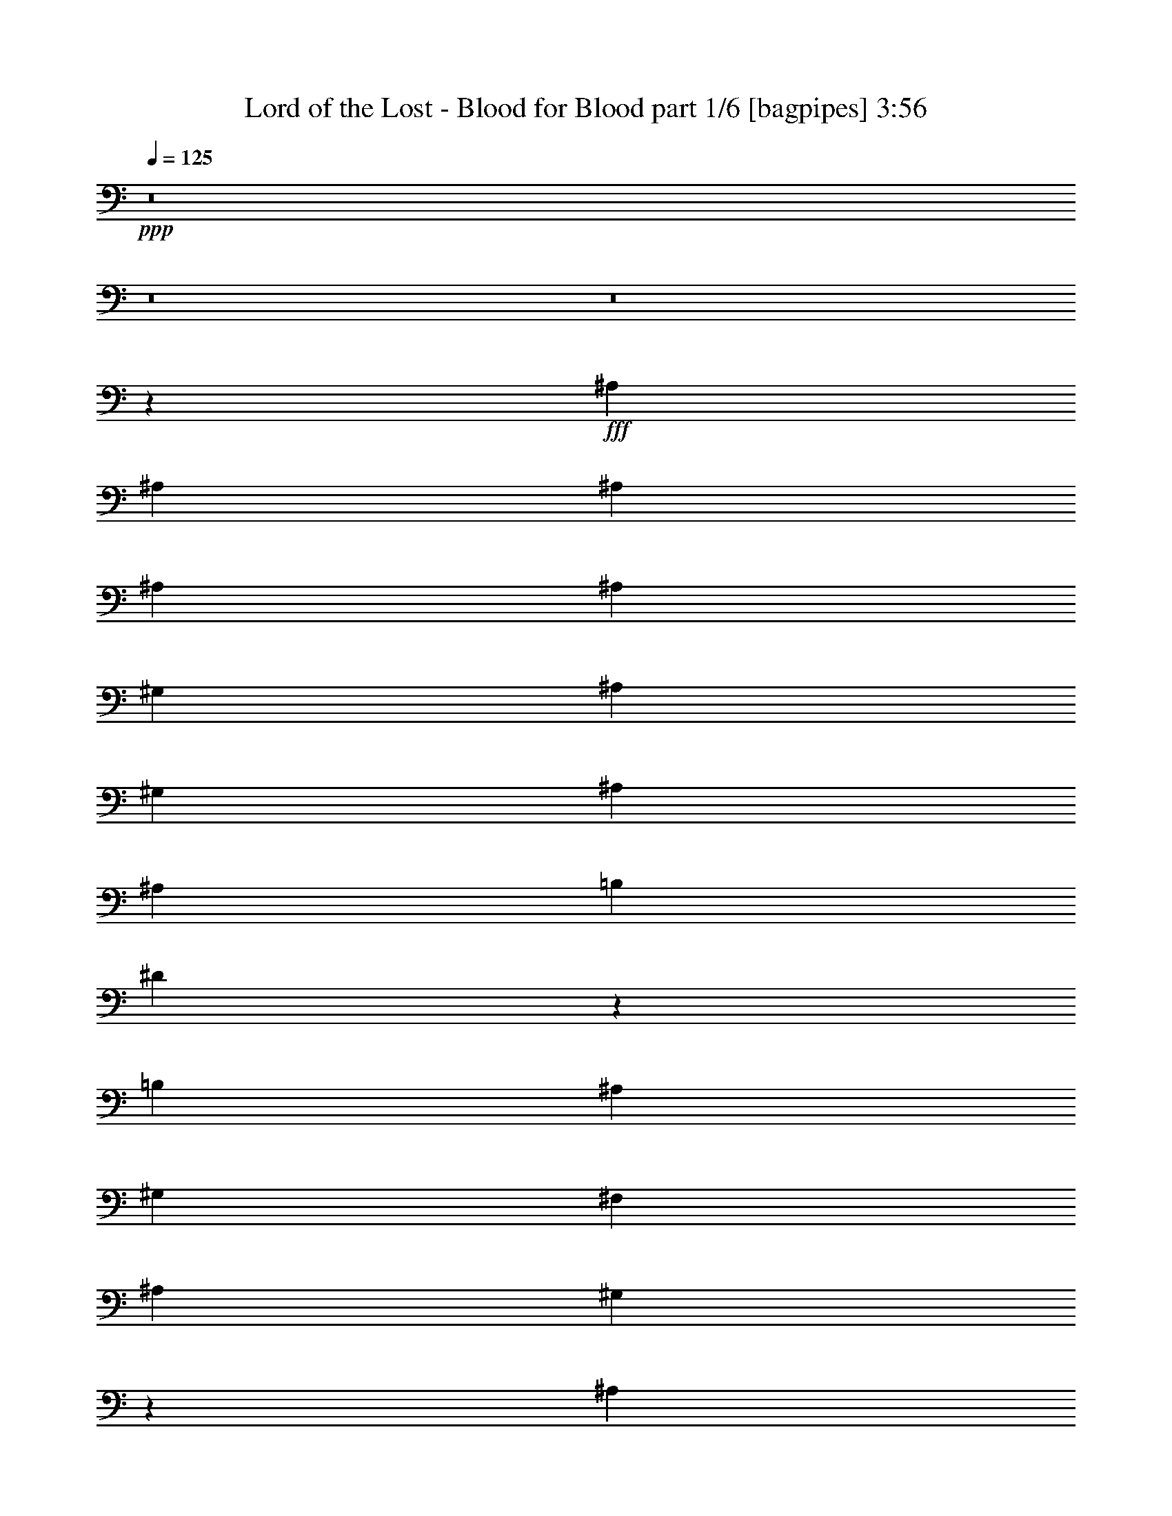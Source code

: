 % Produced with Bruzo's Transcoding Environment
% Transcribed by  Bruzo

X:1
T:  Lord of the Lost - Blood for Blood part 1/6 [bagpipes] 3:56
Z: Transcribed with BruTE 64
L: 1/4
Q: 125
K: C
+ppp+
z8
z8
z8
z52149/6508
+fff+
[^A,6765/6508]
[^A,13123/13016]
[^A,13123/13016]
[^A,13123/13016]
[^A,871/1627]
[^G,13123/13016]
[^A,39369/26032]
[^G,13123/26032]
[^A,13937/26032]
[^A,13123/26032]
[=B,13123/13016]
[^D26099/26032]
z6635/13016
[=B,27059/26032]
[^A,13123/26032]
[^G,13123/26032]
[^F,13123/26032]
[^A,13123/26032]
[^G,12975/13016]
z6839/6508
[^A,13123/13016]
[^A,13123/13016]
[^A,13123/13016]
[^A,27059/26032]
[^A,13123/26032]
[^G,13123/13016]
[^A,39369/26032]
[^D,13937/26032]
[=F,13123/26032]
[^F,13123/13016]
[^G,13123/13016]
[=F,13123/26032]
[^D,871/1627]
[^C,13123/26032]
[=F,13123/26032]
[^D,1638/1627]
z8
z8
z8
z115853/26032
[^A,27059/26032]
[^A,13123/26032]
[^G,13123/13016]
[^A,38991/26032]
z106989/26032
[^A,13123/13016]
[^A,13123/26032]
[^G,13123/13016]
[^A,13123/26032]
[^A,13705/13016]
z105447/26032
[^A,13123/13016]
[^A,13123/26032]
[^G,13123/13016]
[^A,2528/1627]
z26383/6508
[^A,13123/26032]
[^G,13123/26032]
[^G,13123/26032]
[^A,13123/13016]
[^G,40363/26032]
z105617/26032
[^A,13123/26032]
[^A,13123/26032]
[^A,13123/26032]
[^G,13123/13016]
[^A,13937/26032]
[^A,26341/26032]
z52851/13016
[^A,13123/26032]
[^A,13123/26032]
[^A,13123/26032]
[^G,6765/6508]
[^A,13123/26032]
[^A,1641/1627]
z105787/26032
[^A,13123/26032]
[^A,13123/26032]
[^A,13123/26032]
[^G,6765/6508]
[^A,13123/26032]
[^A,26171/26032]
z6617/1627
[^A,13123/26032]
[^A,13123/26032]
[^A,13937/26032]
[^G,13123/13016]
[^A,13123/26032]
[^A,13043/13016]
z79711/26032
[^A,13123/13016]
[^A,6765/6508]
[^A,13123/13016]
[^A,13123/13016]
[^A,13123/26032]
[^G,13123/13016]
[^A,20091/13016]
[^G,13123/26032]
[^A,13123/26032]
[^A,13123/26032]
[=B,13123/13016]
[^D27265/26032]
z6459/13016
[=B,13123/13016]
[^A,13123/26032]
[^G,13123/26032]
[^F,871/1627]
[^A,13123/26032]
[^G,13151/13016]
z13095/13016
[^A,13123/13016]
[^A,6765/6508]
[^A,13123/13016]
[^A,13123/13016]
[^A,13123/26032]
[^G,27059/26032]
[^A,39369/26032]
[^D,13123/26032]
[=F,13123/26032]
[^F,6765/6508]
[^G,13123/13016]
[=F,13123/26032]
[^D,13123/26032]
[^C,13123/26032]
[=F,13123/26032]
[^D,27373/26032]
z26089/13016
[^D13123/13016]
[^A40183/26032]
[^A13123/26032]
[^F13123/13016]
[^D13123/13016]
[^C3411/3254]
z52263/26032
[^D6765/6508]
[^A39369/26032]
[^A13123/26032]
[^F13123/13016]
[^A27059/26032]
[=B13123/26032]
[^A13123/13016]
[^A26069/26032]
z3325/6508
[^D6765/6508]
[^A39369/26032]
[^A13123/26032]
[^F13123/13016]
[^D27059/26032]
[^C26305/26032]
z52433/26032
[^D13937/26032]
[=F13123/26032]
[^F13123/13016]
[^G13123/13016]
[=F13123/26032]
[^D871/1627]
[^C13123/26032]
[=F13123/26032]
[^D6555/6508]
z6614/1627
[^A,13123/13016]
[^A,13123/26032]
[^G,27059/26032]
[^A,19629/13016]
z105909/26032
[^A,13123/13016]
[^A,871/1627]
[^G,13123/13016]
[^A,13123/26032]
[^A,13025/13016]
z52997/13016
[^A,27059/26032]
[^A,13123/26032]
[^G,13123/13016]
[^A,2443/1627]
z106079/26032
[^A,871/1627]
[^G,13123/26032]
[^G,13123/26032]
[^A,13123/13016]
[^G,39003/26032]
z106977/26032
[^A,13123/26032]
[^A,13123/26032]
[^A,13123/26032]
[^G,13123/13016]
[^A,13123/26032]
[^A,13711/13016]
z105435/26032
[^A,13123/26032]
[^A,13123/26032]
[^A,13123/26032]
[^G,13123/13016]
[^A,6765/6508]
[^A,1651/1627]
z11563/3254
[^A,13123/26032]
[^A,13123/26032]
[^A,13123/26032]
[^G,13123/13016]
[^A,6765/6508]
[^A,26331/26032]
z92589/26032
[^A,13123/26032]
[^A,13123/26032]
[^A,13123/26032]
[^G,13123/13016]
[^A,6765/6508]
[^A,13123/13016]
z16607/6508
[^A,13123/13016]
[^A,13123/13016]
[^A,13123/13016]
[^A,6765/6508]
[^A,13123/26032]
[^G,13123/13016]
[^A,39369/26032]
[^G,871/1627]
[^A,13123/26032]
[^A,13123/26032]
[=B,13123/13016]
[^D25905/26032]
z7139/13016
[=B,13123/13016]
[^A,13123/26032]
[^G,13123/26032]
[^F,13123/26032]
[^A,13123/26032]
[^G,13691/13016]
z25923/26032
[^A,13123/13016]
[^A,13123/13016]
[^A,6765/6508]
[^A,13123/13016]
[^A,13123/26032]
[^G,13123/13016]
[^A,20091/13016]
[^D,13123/26032]
[=F,13123/26032]
[^F,13123/13016]
[^G,13123/13016]
[=F,13937/26032]
[^D,13123/26032]
[^C,13123/26032]
[=F,13123/26032]
[^D,26013/26032]
z26769/13016
[^D13123/13016]
[^A39369/26032]
[^A13937/26032]
[^F13123/13016]
[^D13123/13016]
[^C3241/3254]
z53623/26032
[^D13123/13016]
[^A40183/26032]
[^A13123/26032]
[^F13123/13016]
[^A13123/13016]
[=B13123/26032]
[^A27059/26032]
[^A1646/1627]
z13033/26032
[^D13123/13016]
[^A40183/26032]
[^A13123/26032]
[^F13123/13016]
[^D13123/13016]
[^C27385/26032]
z26083/13016
[^D13123/26032]
[=F13123/26032]
[^F6765/6508]
[^G13123/13016]
[=F13123/26032]
[^D13123/26032]
[^C13123/26032]
[=F13123/26032]
[^D6825/6508]
z78497/26032
[^A,6765/6508]
[^A,13123/13016]
[^A,13123/13016]
[^A,27059/26032]
[^A,13123/26032]
[^G,13123/13016]
[^A,39369/26032]
[^G,13123/26032]
[^A,13937/26032]
[^A,13123/26032]
[=B,13123/13016]
[^D13019/13016]
z13331/26032
[=B,27059/26032]
[^A,13123/26032]
[^G,13123/26032]
[^F,13123/26032]
[^A,13123/26032]
[^G,25889/26032]
z27417/26032
[^A,13123/13016]
[^A,13123/13016]
[^A,13123/13016]
[^A,27059/26032]
[^A,13123/26032]
[^G,13123/13016]
[^A,40183/26032]
[^D,13123/26032]
[=F,13123/26032]
[^F,13123/13016]
[^G,13123/13016]
[=F,13123/26032]
[^D,871/1627]
[^C,13123/26032]
[=F,13123/26032]
[^D,26147/26032]
z79651/26032
[^A,13123/13016]
[^A,13123/13016]
[^A,27059/26032]
[^A,13123/13016]
[^A,13123/26032]
[^G,13123/13016]
[^A,40183/26032]
[^G,13123/26032]
[^A,13123/26032]
[^A,13123/26032]
[=B,13123/13016]
[^D27325/26032]
z12857/26032
[=B,13123/13016]
[^A,13123/26032]
[^G,13123/26032]
[^F,13123/26032]
[^A,13937/26032]
[^G,13181/13016]
z13065/13016
[^A,13123/13016]
[^A,27059/26032]
[^A,13123/13016]
[^A,13123/13016]
[^A,13123/26032]
[^G,6765/6508]
[^A,39369/26032]
[^D,13123/26032]
[=F,13123/26032]
[^F,13123/13016]
[^G,27059/26032]
[=F,13123/26032]
[^D,13123/26032]
[^C,13123/26032]
[=F,13123/26032]
[^D,13717/13016]
z8
z55457/26032
[^D13123/13016]
[^A20091/13016]
[^A13123/26032]
[^F13123/13016]
[^D13123/13016]
[^C1704/1627]
z3268/1627
[^D27059/26032]
[^A39369/26032]
[^A13123/26032]
[^F13123/13016]
[^A6765/6508]
[=B13123/26032]
[^A13123/13016]
[^A6511/6508]
z13325/26032
[^D27059/26032]
[^A39369/26032]
[^A13123/26032]
[^F13123/13016]
[^D6765/6508]
[^C3285/3254]
z26229/13016
[^D871/1627]
[=F13123/26032]
[^F13123/13016]
[^G13123/13016]
[=F13123/26032]
[^D13937/26032]
[^C13123/26032]
[=F13123/26032]
[^D26195/26032]
z13339/6508
[^D13123/13016]
[^A39369/26032]
[^A13123/26032]
[^F6765/6508]
[^D13123/13016]
[^C13055/13016]
z53441/26032
[^D13123/13016]
[^A39369/26032]
[^A13123/26032]
[^F6765/6508]
[^A13123/13016]
[=B13123/26032]
[^A13123/13016]
[^A27331/26032]
z12851/26032
[^D13123/13016]
[^A39369/26032]
[^A13937/26032]
[^F13123/13016]
[^D13123/13016]
[^C6485/6508]
z53611/26032
[^D13123/26032]
[=F13123/26032]
[^F13123/13016]
[^G6765/6508]
[=F13123/26032]
[^D13123/26032]
[^C13123/26032]
[=F13123/26032]
[^D25855/26032]
z3356/1627
[^D13123/26032]
[=F13123/26032]
[^F6765/6508]
[^G13123/13016]
[=F13123/26032]
[^D13123/26032]
[^C13123/26032]
[=F13123/26032]
[^D27397/26032]
z27/4

X:2
T:  Lord of the Lost - Blood for Blood part 2/6 [flute] 3:56
Z: Transcribed with BruTE 64
L: 1/4
Q: 125
K: C
+ppp+
z6615/13016
+f+
[^A13123/26032]
[^A13937/26032]
[=B13123/26032]
[^A13123/26032]
[^G13123/26032]
[=B13123/26032]
[^A12973/26032]
z33289/13016
[^G13123/26032]
[^A13123/26032]
[=B13123/26032]
[=B1603/3254]
z6711/13016
[^d14237/26032]
z12973/13016
[=B6551/13016]
z1643/3254
[^A13123/26032]
[^G13123/26032]
[^F871/1627]
[^A13123/26032]
[^G6637/13016]
z3243/6508
[^F13123/26032]
[^D12953/26032]
z1651/1627
[^A13937/26032]
[^A13123/26032]
[=B13123/26032]
[^A13123/26032]
[^G13123/26032]
[=B13123/26032]
[^A12803/26032]
z16687/6508
[^D13123/26032]
[=F13123/26032]
[^F12761/26032]
z14299/26032
[^G835/1627]
z6443/13016
[=F13123/26032]
[^D13123/26032]
[^C13123/26032]
[=F13123/26032]
[^D6359/13016]
z120139/26032
[^A13123/26032]
[^A13123/26032]
[=B13123/26032]
[^A13123/26032]
[^G13123/26032]
[=B13123/26032]
[^A3565/6508]
z65291/26032
[^G13123/26032]
[^A13937/26032]
[=B13123/26032]
[=B13297/26032]
z12949/26032
[^d13083/26032]
z13143/13016
[=B6381/13016]
z14297/26032
[^A13123/26032]
[^G13123/26032]
[^F13123/26032]
[^A13123/26032]
[^G6467/13016]
z832/1627
[^F13123/26032]
[^D890/1627]
z25943/26032
[^A13123/26032]
[^A13123/26032]
[=B13123/26032]
[^A13123/26032]
[^G871/1627]
[=B13123/26032]
[^A13277/26032]
z65461/26032
[^D13937/26032]
[=F13123/26032]
[^F6617/13016]
z3253/6508
[^G3255/6508]
z6613/13016
[=F13123/26032]
[^D871/1627]
[^C13123/26032]
[=F13123/26032]
[^D1649/3254]
z6527/13016
[^A13123/26032]
[^A13123/26032]
[=B13123/26032]
[^A13937/26032]
[^G13123/26032]
[=B13123/26032]
[^A13149/26032]
z33201/13016
[^G13123/26032]
[^A13123/26032]
[=B13123/26032]
[=B1625/3254]
z6623/13016
[^d6393/13016]
z27397/26032
[=B6639/13016]
z1621/3254
[^A13123/26032]
[^G13123/26032]
[^F13123/26032]
[^A13123/26032]
[^G14263/26032]
z3199/6508
[^F13123/26032]
[^D13129/26032]
z1640/1627
[^A13123/26032]
[^A13937/26032]
[=B13123/26032]
[^A13123/26032]
[^G13123/26032]
[=B13123/26032]
[^A12979/26032]
z16643/6508
[^D13123/26032]
[=F13123/26032]
[^F12937/26032]
z13309/26032
[^G12723/26032]
z14337/26032
[=F13123/26032]
[^D13123/26032]
[^C13123/26032]
[=F13123/26032]
[^D6447/13016]
z8
z8
z8
z8
z8
z8
z8
z8
z14631/26032
[^D3257/6508]
z6609/13016
[^A13123/26032]
[^A13937/26032]
[=B13123/26032]
[^A13123/26032]
[^G13123/26032]
[=B13123/26032]
[^A12985/26032]
z33283/13016
[^G13123/26032]
[^A13123/26032]
[=B13123/26032]
[=B3209/6508]
z6705/13016
[^d14249/26032]
z12967/13016
[=B6557/13016]
z3283/6508
[^A13123/26032]
[^G13123/26032]
[^F871/1627]
[^A13123/26032]
[^G6643/13016]
z810/1627
[^F13123/26032]
[^D12965/26032]
z6601/6508
[^A13937/26032]
[^A13123/26032]
[=B13123/26032]
[^A13123/26032]
[^G13123/26032]
[=B13123/26032]
[^A12815/26032]
z4171/1627
[^D13123/26032]
[=F13123/26032]
[^F12773/26032]
z14287/26032
[^G3343/6508]
z6437/13016
[=F13123/26032]
[^D13123/26032]
[^C13123/26032]
[=F13123/26032]
[^D6365/13016]
z93067/26032
+mf+
[^A26653/13016]
[^F13123/13016]
[^D13123/13016]
[^C79551/26032]
[^D6765/6508]
[^A13123/6508]
[^F13123/13016]
[^A27059/26032]
[=B13123/26032]
[^A13123/13016]
[^A39369/26032]
[^D6765/6508]
[^A13123/6508]
[^F13123/13016]
[^D27059/26032]
[^C39369/13016]
[^D13937/26032]
[=F13123/26032]
[^F13123/13016]
[^G13123/13016]
[=F13123/26032]
[^D871/1627]
[^C13123/26032]
[=F13123/26032]
[^D105943/26032]
z8
z8
z8
z8
z8
z8
z8
z8
z6845/6508
+f+
[^D13295/26032]
z12951/26032
[^A13123/26032]
[^A13123/26032]
[=B13123/26032]
[^A13123/26032]
[^G13937/26032]
[=B13123/26032]
[^A3313/6508]
z32743/13016
[^G871/1627]
[^A13123/26032]
[=B13123/26032]
[=B13103/26032]
z13143/26032
[^d12889/26032]
z13647/13016
[=B13381/26032]
z12865/26032
[^A13123/26032]
[^G13123/26032]
[^F13123/26032]
[^A13123/26032]
[^G12739/26032]
z895/1627
[^F13123/26032]
[^D827/1627]
z26137/26032
[^A13123/26032]
[^A13123/26032]
[=B13937/26032]
[^A13123/26032]
[^G13123/26032]
[=B13123/26032]
[^A6541/13016]
z66469/26032
[^D13123/26032]
[=F13123/26032]
[^F815/1627]
z6603/13016
[^G6413/13016]
z3355/6508
[=F13937/26032]
[^D13123/26032]
[^C13123/26032]
[=F13123/26032]
[^D12997/26032]
z5800/1627
+mf+
[^A26653/13016]
[^F13123/13016]
[^D13123/13016]
[^C79551/26032]
[^D13123/13016]
[^A26653/13016]
[^F13123/13016]
[^A13123/13016]
[=B13123/26032]
[^A27059/26032]
[^A39369/26032]
[^D13123/13016]
[^A26653/13016]
[^F13123/13016]
[^D13123/13016]
[^C79551/26032]
[^D13123/26032]
[=F13123/26032]
[^F6765/6508]
[^G13123/13016]
[=F13123/26032]
[^D13123/26032]
[^C13123/26032]
[=F13123/26032]
[^D26349/6508]
z27461/26032
+f+
[^A13123/26032]
[^A13123/26032]
[=B13123/26032]
[^A13123/26032]
[^G13123/26032]
[=B871/1627]
[^A6693/13016]
z8169/3254
[^G13123/26032]
[^A13937/26032]
[=B13123/26032]
[=B3309/6508]
z6505/13016
[^d6511/13016]
z26347/26032
[=B1791/3254]
z12731/26032
[^A13123/26032]
[^G13123/26032]
[^F13123/26032]
[^A13123/26032]
[^G12873/26032]
z13373/26032
[^F13937/26032]
[^D13365/26032]
z6501/6508
[^A13123/26032]
[^A13123/26032]
[=B13123/26032]
[^A13123/26032]
[^G871/1627]
[=B13123/26032]
[^A826/1627]
z4146/1627
[^D13123/26032]
[=F13123/26032]
[^F13173/26032]
z13073/26032
[^G12959/26032]
z13287/26032
[=F13123/26032]
[^D871/1627]
[^C13123/26032]
[=F13123/26032]
[^D13131/26032]
z118913/26032
[^A13123/26032]
[^A13123/26032]
[=B871/1627]
[^A13123/26032]
[^G13123/26032]
[=B13123/26032]
[^A6523/13016]
z33253/13016
[^G13123/26032]
[^A13123/26032]
[=B13123/26032]
[=B806/1627]
z6675/13016
[^d14309/26032]
z25873/26032
[=B13175/26032]
z13071/26032
[^A13123/26032]
[^G13123/26032]
[^F13123/26032]
[^A13937/26032]
[^G6673/13016]
z3225/6508
[^F13123/26032]
[^D13025/26032]
z3293/3254
[^A871/1627]
[^A13123/26032]
[=B13123/26032]
[^A13123/26032]
[^G13123/26032]
[=B13123/26032]
[^A3219/6508]
z16669/6508
[^D13123/26032]
[=F13123/26032]
[^F12833/26032]
z13413/26032
[^G7123/13016]
z12813/26032
[=F13123/26032]
[^D13123/26032]
[^C13123/26032]
[=F13123/26032]
[^D12791/26032]
z8
z48173/13016
+mf+
[^A53305/26032]
[^F13123/13016]
[^D13123/13016]
[^C4972/1627]
[^D27059/26032]
[^A13123/6508]
[^F13123/13016]
[^A6765/6508]
[=B13123/26032]
[^A13123/13016]
[^A39369/26032]
[^D27059/26032]
[^A13123/6508]
[^F13123/13016]
[^D6765/6508]
[^C39369/13016]
[^D871/1627]
[=F13123/26032]
[^F13123/13016]
[^G13123/13016]
[=F13123/26032]
[^D13937/26032]
[^C13123/26032]
[=F13123/26032]
[^D105797/26032]
[^A13123/13016]
+f+
[^A13123/26032]
[^A13123/26032]
[^F13937/26032-=B13937/26032]
[^F13123/26032^A13123/26032]
[^D13123/26032-^G13123/26032]
[^D13123/26032=B13123/26032]
[^C/2-^A/2]
+mf+
[^C66535/26032]
+f+
[^D13123/26032-^G13123/26032]
[^D13123/26032^A13123/26032]
[^A13123/26032-=B13123/26032]
[^A12909/26032-=B12909/26032]
+mf+
[^A13337/26032-]
+f+
[^A13123/26032^d13123/26032]
+mf+
[^F6765/6508]
+f+
[^A/2-=B/2]
+mf+
[^A6615/13016]
+f+
[^A13123/26032=B13123/26032]
[^G13123/26032^A13123/26032-]
[^F13123/26032^A13123/26032]
[^A871/1627-]
[^G13723/26032^A13723/26032-]
+mf+
[^A12523/26032]
+f+
[^D13123/26032^F13123/26032]
[^D13123/26032]
+mf+
[^A13123/13016]
+f+
[^A13123/26032]
[^A13937/26032]
[^F13123/26032-=B13123/26032]
[^F13123/26032^A13123/26032]
[^D13123/26032-^G13123/26032]
[^D13123/26032=B13123/26032]
[^C/2-^A/2]
+mf+
[^C66535/26032]
+f+
[^D13123/26032]
[=F13123/26032]
[^F13123/13016]
[^G6765/6508]
[=F13123/26032]
[^D13123/26032]
[^C13123/26032]
[=F13123/26032]
[^D79551/26032]
+mf+
[^D13123/26032]
[=F13123/26032]
[^F6765/6508]
[^G13123/13016]
[=F13123/26032]
[^D13123/26032]
[^C13123/26032]
[=F13123/26032]
[^D27397/26032]
z27/4

X:3
T:  Lord of the Lost - Blood for Blood part 3/6 [horn] 3:56
Z: Transcribed with BruTE 64
L: 1/4
Q: 125
K: C
+ppp+
z8
z8
z8
z102799/26032
+ff+
[^D,8-^D8-]
[^D,3339/26032^D3339/26032]
+p+
[^A,8-^A8-]
[^A,519/3254^A519/3254]
[^F,52899/13016^F52899/13016]
[^D,105797/26032^D105797/26032]
[^A,52899/13016^A52899/13016]
[^F,105797/26032^F105797/26032]
[^A,19685/26032^D19685/26032^F19685/26032]
[^A,19539/26032^D19539/26032^F19539/26032]
z33287/13016
[^A,4921/6508=F4921/6508^A4921/6508]
[^A,19497/26032=F19497/26032^A19497/26032]
z8327/3254
[=B,19685/26032^F19685/26032=B19685/26032]
[=B,9727/13016^F9727/13016=B9727/13016]
z66659/26032
[^F,4921/6508^C4921/6508^F4921/6508]
[^F,4853/6508^C4853/6508^F4853/6508]
z3349/6508
[=F,10249/13016^C10249/13016=F10249/13016]
[=F,19797/26032^C19797/26032=F19797/26032]
z6505/13016
[^A,19685/26032^D19685/26032^F19685/26032]
[^A,19369/26032^D19369/26032^F19369/26032]
z8343/3254
[^A,4921/6508=F4921/6508^A4921/6508]
[^A,19327/26032=F19327/26032^A19327/26032]
z33393/13016
[^F,19685/26032^C19685/26032^F19685/26032]
[^F,4821/6508^C4821/6508^F4821/6508]
z8
z8
z8
z8
z8
z8
z8
z8
z47177/13016
[^A,19685/26032^D19685/26032^F19685/26032]
[^A,19375/26032^D19375/26032^F19375/26032]
z33369/13016
[^A,4921/6508=F4921/6508^A4921/6508]
[^A,19333/26032=F19333/26032^A19333/26032]
z16695/6508
[=B,19685/26032^F19685/26032=B19685/26032]
[=B,9645/13016^F9645/13016=B9645/13016]
z66823/26032
[^F,4921/6508^C4921/6508^F4921/6508]
[^F,20875/26032^C20875/26032^F20875/26032]
z6373/13016
[=F,19685/26032^C19685/26032=F19685/26032]
[=F,19633/26032^C19633/26032=F19633/26032]
z6587/13016
[^A,19685/26032^D19685/26032^F19685/26032]
[^A,1302/1627^D1302/1627^F1302/1627]
z65281/26032
[^A,4921/6508=F4921/6508^A4921/6508]
[^A,10395/13016=F10395/13016^A10395/13016]
z65323/26032
[^F,19685/26032^C19685/26032^F19685/26032]
[^F,20747/26032^C20747/26032^F20747/26032]
z32683/13016
[^D,10249/13016^A,10249/13016^D10249/13016]
[^F,19891/26032^C19891/26032^F19891/26032]
z8
z8
z8
z8
z8
z8
z8
z8
z8
z8
z8
z8
z107103/26032
[^A,19685/26032^D19685/26032^F19685/26032]
[^A,9821/13016^D9821/13016^F9821/13016]
z66471/26032
[^A,4921/6508=F4921/6508^A4921/6508]
[^A,1225/1627=F1225/1627^A1225/1627]
z66513/26032
[=B,19685/26032^F19685/26032=B19685/26032]
[=B,19557/26032^F19557/26032=B19557/26032]
z16639/6508
[^F,4921/6508^C4921/6508^F4921/6508]
[^F,19515/26032^C19515/26032^F19515/26032]
z13293/26032
[=F,10249/13016^C10249/13016=F10249/13016]
[=F,4975/6508^C4975/6508=F4975/6508]
z12907/26032
[^A,19685/26032^D19685/26032^F19685/26032]
[^A,1217/1627^D1217/1627^F1217/1627]
z66641/26032
[^A,4921/6508=F4921/6508^A4921/6508]
[^A,9715/13016=F9715/13016^A9715/13016]
z66683/26032
[^F,19685/26032^C19685/26032^F19685/26032]
[^F,19387/26032^C19387/26032^F19387/26032]
z33363/13016
[^D,4921/6508^A,4921/6508^D4921/6508]
[^F,19345/26032^C19345/26032^F19345/26032]
z8
z8
z8
z8
z94061/26032
[^D,13321/26032^A,13321/26032]
z12925/26032
[^D,13107/26032^A,13107/26032]
z13139/26032
[^D,12893/26032^A,12893/26032]
z13353/26032
[^D,7153/13016^A,7153/13016]
z12753/26032
[^A,13279/26032=F13279/26032]
z12967/26032
[^A,13065/26032=F13065/26032]
z13181/26032
[^A,12851/26032=F12851/26032]
z13395/26032
[^A,1783/3254=F1783/3254]
z3199/6508
[=B,3309/6508^F3309/6508]
z6505/13016
[=B,6511/13016^F6511/13016]
z1653/3254
[=B,1601/3254^F1601/3254]
z14251/26032
[=B,838/1627^F838/1627]
z6419/13016
[^F,6597/13016^C6597/13016]
z3263/6508
[^F,3245/6508^C3245/6508]
z6633/13016
[=F,6383/13016^C6383/13016]
z7147/13016
[=F,13365/26032^C13365/26032]
z12881/26032
[^D,13151/26032^A,13151/26032]
z13095/26032
[^D,12937/26032^A,12937/26032]
z13309/26032
[^D,12723/26032^A,12723/26032]
z896/1627
[^D,13323/26032^A,13323/26032]
z12923/26032
[^A,13109/26032=F13109/26032]
z13137/26032
[^A,12895/26032=F12895/26032]
z13351/26032
[^A,3577/6508=F3577/6508]
z797/1627
[^A,830/1627=F830/1627]
z6483/13016
[^F,6533/13016^C6533/13016]
z3295/6508
[^F,3213/6508^C3213/6508]
z6697/13016
[^F,14265/26032^C14265/26032]
z6397/13016
[^F,6619/13016^C6619/13016]
z813/1627
[^D,814/1627^A,814/1627]
z6611/13016
[^D,6405/13016^A,6405/13016]
z7125/13016
[^D,13409/26032^A,13409/26032]
z12837/26032
[^D,13195/26032^A,13195/26032]
z13051/26032
[^D,12981/26032^A,12981/26032]
z13265/26032
[^D,12767/26032^A,12767/26032]
z3573/6508
[^D,13367/26032^A,13367/26032]
z12879/26032
[^D,13153/26032^A,13153/26032]
z13093/26032
[^A,12939/26032=F12939/26032]
z13307/26032
[^A,12725/26032=F12725/26032]
z14335/26032
[^A,3331/6508=F3331/6508]
z6461/13016
[^A,6555/13016=F6555/13016]
z821/1627
[=B,806/1627^F806/1627]
z6675/13016
[=B,14309/26032^F14309/26032]
z6375/13016
[=B,6641/13016^F6641/13016]
z3241/6508
[=B,3267/6508^F3267/6508]
z6589/13016
[^F,6427/13016^C6427/13016]
z837/1627
[^F,14267/26032^C14267/26032]
z12793/26032
[=F,13239/26032^C13239/26032]
z13007/26032
[=F,13025/26032^C13025/26032]
z13221/26032
[^D,12811/26032^A,12811/26032]
z1781/3254
[^D,13411/26032^A,13411/26032]
z12835/26032
[^D,13197/26032^A,13197/26032]
z13049/26032
[^D,12983/26032^A,12983/26032]
z13263/26032
[^A,12769/26032=F12769/26032]
z14291/26032
[^A,1671/3254=F1671/3254]
z6439/13016
[^A,6577/13016=F6577/13016]
z3273/6508
[^A,3235/6508=F3235/6508]
z6653/13016
[^F,6363/13016^C6363/13016]
z14333/26032
[^F,6663/13016^C6663/13016]
z1615/3254
[=F,1639/3254^C1639/3254]
z6567/13016
[=F,6449/13016^C6449/13016]
z3337/6508
[^D,14311/26032^A,14311/26032]
z12749/26032
[^D,13283/26032^A,13283/26032]
z12963/26032
[^D,13069/26032^A,13069/26032]
z13177/26032
[^D,12855/26032^A,12855/26032]
z8
z8
z8
z8
z8
z1111/1627
[^A,13123/13016]
[^A,13123/13016]
[^A,6765/6508]
[^A,13123/13016]
[^A,13123/26032]
[^G,13123/13016]
[^A,20091/13016]
[^G,13123/26032]
[^A,13123/26032]
[^A,13123/26032]
[=B,13123/13016]
[^D13687/13016]
z12809/26032
[=B,13123/13016]
[^A,13123/26032]
[^G,13123/26032]
[^G,13123/26032]
[^A,871/1627]
[^G,26411/26032]
z26081/26032
[^A,13123/13016]
[^A,6765/6508]
[^A,13123/13016]
[^A,13123/13016]
[^A,13123/26032]
[^G,27059/26032]
[^A,39369/26032]
[=F,13123/26032]
[=G,13123/26032]
[^G,13123/13016]
[^G,6765/6508]
[=G,13123/26032]
[=F,13123/26032]
[^D,13123/26032]
[=G,13123/26032]
[=F,25855/26032]
z39971/13016
[^G,6765/6508]
[^G,13123/13016]
[=G,13123/26032]
[=F,13123/26032]
[^D,13123/26032]
[=G,13123/26032]
[=F,27397/26032]
z27/4

X:4
T:  Lord of the Lost - Blood for Blood part 4/6 [lute] 3:56
Z: Transcribed with BruTE 64
L: 1/4
Q: 125
K: C
+ppp+
z8
z8
z8
z8
z8
z8
z8
z14621/3254
+fff+
[^D13123/26032^A13123/26032^d13123/26032]
+ff+
[^D12909/26032^A12909/26032^d12909/26032-]
[^D/8^A/8^d/8-]
+f+
[^d3/8-]
+ff+
[^D/8^A/8^d/8-]
+f+
[^d5095/13016]
+ff+
[^D13123/26032^A13123/26032^d13123/26032-]
[^D2173/13016^A2173/13016^d2173/13016-]
+f+
[^d9591/26032-]
+ff+
[^D3425/26032^A3425/26032^d3425/26032-]
+f+
[^d4849/13016-]
+ff+
[^D1659/13016^A1659/13016^d1659/13016-]
+f+
[^d9805/26032]
+ff+
[^A,/2=F/2^A/2-^a/2-]
[^A,/8=F/8^A/8-^a/8-]
+f+
[^A3/8-^a3/8-]
+ff+
[^A,/8=F/8^A/8-^a/8-]
+f+
[^A3/8-^a3/8-]
+ff+
[^A,/8=F/8^A/8-^a/8-]
+f+
[^A5095/13016^a5095/13016-]
+ff+
[^A,13123/26032=F13123/26032^A13123/26032-^a13123/26032-]
[^A,2173/13016=F2173/13016^A2173/13016-^a2173/13016-]
+f+
[^A4795/13016-^a4795/13016-]
+ff+
[^A,1713/13016=F1713/13016^A1713/13016-^a1713/13016-]
+f+
[^A9697/26032-^a9697/26032-]
+ff+
[^A,3319/26032=F3319/26032^A3319/26032-^a3319/26032-]
+f+
[^A2451/6508^a2451/6508]
+ff+
[=B,/2^F/2=B/2-=b/2-]
[=B,/8^F/8=B/8-=b/8-]
+f+
[=B3/8-=b3/8-]
+ff+
[=B,/8^F/8=B/8-=b/8-]
+f+
[=B3/8-=b3/8-]
+ff+
[=B,/8^F/8=B/8-=b/8-]
+f+
[=B5095/13016=b5095/13016-]
+ff+
[=B,13937/26032^F13937/26032=B13937/26032-=b13937/26032-]
[=B,883/6508^F883/6508=B883/6508-=b883/6508-]
+f+
[=B9591/26032-=b9591/26032-]
+ff+
[=B,3425/26032^F3425/26032=B3425/26032-=b3425/26032-]
+f+
[=B4849/13016-=b4849/13016-]
+ff+
[=B,1659/13016^F1659/13016=B1659/13016-=b1659/13016-]
+f+
[=B9805/26032=b9805/26032]
+ff+
[^F/2^c/2^f/2-]
[^F/8-^c/8^f/8-]
+f+
[^F3/8^f3/8-]
+ff+
[^F/8-^c/8^f/8-]
+f+
[^F3/8^f3/8-]
+ff+
[^F/8-^c/8^f/8-]
+f+
[^F5095/13016^f5095/13016]
+ff+
[=F871/1627=c871/1627=f871/1627-]
[=F3961/26032-=c3961/26032=f3961/26032-]
+f+
[=F4581/13016=f4581/13016-]
+ff+
[=F1927/13016-=c1927/13016=f1927/13016-]
+f+
[=F9269/26032=f9269/26032-]
+ff+
[=F3747/26032-=c3747/26032=f3747/26032-]
+f+
[=F586/1627=f586/1627]
+ff+
[^D13123/26032^A13123/26032^d13123/26032]
[^D12909/26032^A12909/26032^d12909/26032-]
[^D/8^A/8^d/8-]
+f+
[^d3/8-]
+ff+
[^D/8^A/8^d/8-]
+f+
[^d2751/6508]
+ff+
[^D13123/26032^A13123/26032^d13123/26032-]
[^D883/6508^A883/6508^d883/6508-]
+f+
[^d9591/26032-]
+ff+
[^D3425/26032^A3425/26032^d3425/26032-]
+f+
[^d4849/13016-]
+ff+
[^D1659/13016^A1659/13016^d1659/13016-]
+f+
[^d9805/26032]
+ff+
[^A,/2=F/2^A/2-^a/2-]
[^A,/8=F/8^A/8-^a/8-]
+f+
[^A3/8-^a3/8-]
+ff+
[^A,/8=F/8^A/8-^a/8-]
+f+
[^A10083/26032-^a10083/26032-]
+ff+
[^A,285/1627=F285/1627^A285/1627-^a285/1627-]
+f+
[^A586/1627^a586/1627-]
+ff+
[^A,13123/26032=F13123/26032^A13123/26032-^a13123/26032-]
[^A,3533/26032=F3533/26032^A3533/26032-^a3533/26032-]
+f+
[^A4795/13016-^a4795/13016-]
+ff+
[^A,1713/13016=F1713/13016^A1713/13016-^a1713/13016-]
+f+
[^A9697/26032-^a9697/26032-]
+ff+
[^A,3319/26032=F3319/26032^A3319/26032-^a3319/26032-]
+f+
[^A2451/6508^a2451/6508]
+ff+
[^F/2^c/2^f/2-]
[^F/8^c/8^f/8-]
+f+
[^f3/8-]
+ff+
[^F/8^c/8^f/8-]
+f+
[^f10083/26032-]
+ff+
[^F285/1627^c285/1627^f285/1627-]
+f+
[^f9377/26032]
+ff+
[^F13123/26032^c13123/26032^f13123/26032]
[^F13123/26032^c13123/26032^f13123/26032]
[^F13123/26032^c13123/26032^f13123/26032]
[^F13123/26032^c13123/26032^f13123/26032]
+f+
[^D8-^d8-^f8-]
[^D3339/26032^d3339/26032^f3339/26032-]
+ff+
[^D27059/26032^A27059/26032^d27059/26032-^f27059/26032-]
[^D3769/26032-^A3769/26032^d3769/26032-^f3769/26032-]
+f+
[^D4677/13016^d4677/13016-^f4677/13016-]
+ff+
[^D1831/13016-^A1831/13016^d1831/13016-^f1831/13016-]
+f+
[^D9461/26032^d9461/26032-^f9461/26032-]
+ff+
[^D3555/26032-^A3555/26032^d3555/26032-^f3555/26032-]
+f+
[^D598/1627^d598/1627-^f598/1627-]
+ff+
[^D431/3254-^A431/3254^d431/3254-^f431/3254-]
+f+
[^D141719/26032^d141719/26032^f141719/26032]
+ff+
[^D27059/26032^A27059/26032^d27059/26032-^f27059/26032-]
[^D1927/13016-^A1927/13016^d1927/13016-^f1927/13016-]
+f+
[^D9269/26032^d9269/26032-^f9269/26032-]
+ff+
[^D3747/26032-^A3747/26032^d3747/26032-^f3747/26032-]
+f+
[^D586/1627^d586/1627-^f586/1627-]
+ff+
[^D455/3254-^A455/3254^d455/3254-^f455/3254-]
+f+
[^D9483/26032^d9483/26032-^f9483/26032-]
+ff+
[^D3533/26032-^A3533/26032^d3533/26032-^f3533/26032-]
+f+
[^D70817/13016^d70817/13016^f70817/13016-]
+ff+
[^D27059/26032^A27059/26032^d27059/26032-^f27059/26032-]
[^D3769/26032-^A3769/26032^d3769/26032-^f3769/26032-]
+f+
[^D4677/13016^d4677/13016-^f4677/13016-]
+ff+
[^D1831/13016-^A1831/13016^d1831/13016-^f1831/13016-]
+f+
[^D9461/26032^d9461/26032-^f9461/26032-]
+ff+
[^D3555/26032-^A3555/26032^d3555/26032-^f3555/26032-]
+f+
[^D598/1627^d598/1627-^f598/1627-]
+ff+
[^D431/3254-^A431/3254^d431/3254-^f431/3254-]
+f+
[^D35633/6508^d35633/6508^f35633/6508]
+ff+
[^D1^A1^d1-^f1-]
[^D/8-^A/8^d/8-^f/8-]
+f+
[^D3/8^d3/8-^f3/8-]
+ff+
[^D/8-^A/8^d/8-^f/8-]
+f+
[^D3/8^d3/8-^f3/8-]
+ff+
[^D/8-^A/8^d/8-^f/8-]
+f+
[^D3/8^d3/8-^f3/8-]
+ff+
[^D/8-^A/8^d/8-^f/8-]
+f+
[^D22489/6508-^d22489/6508-^f22489/6508]
+ff+
[^D53305/26032^F53305/26032^c53305/26032^d53305/26032^f53305/26032-]
[^D25947/26032^A25947/26032^d25947/26032-^f25947/26032-]
[^D/8-^A/8^d/8-^f/8-]
+f+
[^D3/8^d3/8-^f3/8-]
+ff+
[^D/8-^A/8^d/8-^f/8-]
+f+
[^D3/8^d3/8-^f3/8-]
+ff+
[^D/8-^A/8^d/8-^f/8-]
+f+
[^D3/8^d3/8-^f3/8-]
+ff+
[^D/8-^A/8^d/8-^f/8-]
+f+
[^D90041/26032-^d90041/26032-^f90041/26032]
+ff+
[^D53305/26032^F53305/26032^c53305/26032^d53305/26032^f53305/26032]
[^D1^A1^d1-^f1-]
[^D/8-^A/8^d/8-^f/8-]
+f+
[^D3/8^d3/8-^f3/8-]
+ff+
[^D/8-^A/8^d/8-^f/8-]
+f+
[^D3/8^d3/8-^f3/8-]
+ff+
[^D/8-^A/8^d/8-^f/8-]
+f+
[^D10297/26032^d10297/26032-^f10297/26032-]
+ff+
[^D2173/13016-^A2173/13016^d2173/13016-^f2173/13016-]
+f+
[^D88329/26032-^d88329/26032-^f88329/26032]
+ff+
[^D53305/26032^F53305/26032^c53305/26032^d53305/26032^f53305/26032-]
[^D25947/26032^A25947/26032^d25947/26032-^f25947/26032-]
[^D/8-^A/8^d/8-^f/8-]
+f+
[^D3/8^d3/8-^f3/8-]
+ff+
[^D/8-^A/8^d/8-^f/8-]
+f+
[^D3/8^d3/8-^f3/8-]
+ff+
[^D/8-^A/8^d/8-^f/8-]
+f+
[^D2799/6508^d2799/6508-^f2799/6508-]
+ff+
[^D3447/26032-^A3447/26032^d3447/26032-^f3447/26032-]
+f+
[^D141719/26032^d141719/26032^f141719/26032]
+ff+
[^D13123/26032^A13123/26032^d13123/26032]
[^D12909/26032^A12909/26032^d12909/26032-]
[^D/8^A/8^d/8-]
+f+
[^d3/8-]
+ff+
[^D/8^A/8^d/8-]
+f+
[^d2751/6508]
+ff+
[^D13123/26032^A13123/26032^d13123/26032-]
[^D883/6508^A883/6508^d883/6508-]
+f+
[^d9591/26032-]
+ff+
[^D3425/26032^A3425/26032^d3425/26032-]
+f+
[^d4849/13016-]
+ff+
[^D1659/13016^A1659/13016^d1659/13016-]
+f+
[^d9805/26032]
+ff+
[^A,/2=F/2^A/2-^a/2-]
[^A,/8=F/8^A/8-^a/8-]
+f+
[^A3/8-^a3/8-]
+ff+
[^A,/8=F/8^A/8-^a/8-]
+f+
[^A10083/26032-^a10083/26032-]
+ff+
[^A,285/1627=F285/1627^A285/1627-^a285/1627-]
+f+
[^A586/1627^a586/1627-]
+ff+
[^A,13123/26032=F13123/26032^A13123/26032-^a13123/26032-]
[^A,3533/26032=F3533/26032^A3533/26032-^a3533/26032-]
+f+
[^A4795/13016-^a4795/13016-]
+ff+
[^A,1713/13016=F1713/13016^A1713/13016-^a1713/13016-]
+f+
[^A9697/26032-^a9697/26032-]
+ff+
[^A,3319/26032=F3319/26032^A3319/26032-^a3319/26032-]
+f+
[^A2451/6508^a2451/6508]
+ff+
[=B,/2^F/2=B/2-=b/2-]
[=B,/8^F/8=B/8-=b/8-]
+f+
[=B3/8-=b3/8-]
+ff+
[=B,/8^F/8=B/8-=b/8-]
+f+
[=B10083/26032-=b10083/26032-]
+ff+
[=B,285/1627^F285/1627=B285/1627-=b285/1627-]
+f+
[=B9377/26032=b9377/26032-]
+ff+
[=B,13123/26032^F13123/26032=B13123/26032-=b13123/26032-]
[=B,883/6508^F883/6508=B883/6508-=b883/6508-]
+f+
[=B9591/26032-=b9591/26032-]
+ff+
[=B,3425/26032^F3425/26032=B3425/26032-=b3425/26032-]
+f+
[=B4849/13016-=b4849/13016-]
+ff+
[=B,1659/13016^F1659/13016=B1659/13016-=b1659/13016-]
+f+
[=B9805/26032=b9805/26032]
+ff+
[^F/2^c/2^f/2-]
[^F/8-^c/8^f/8-]
+f+
[^F3/8^f3/8-]
+ff+
[^F/8-^c/8^f/8-]
+f+
[^F681/1627^f681/1627-]
+ff+
[^F3747/26032-^c3747/26032^f3747/26032-]
+f+
[^F586/1627^f586/1627]
+ff+
[=F/2=c/2=f/2-]
[=F/8-=c/8=f/8-]
+f+
[=F3/8=f3/8-]
+ff+
[=F/8-=c/8=f/8-]
+f+
[=F3/8=f3/8-]
+ff+
[=F/8-=c/8=f/8-]
+f+
[=F5095/13016=f5095/13016]
+ff+
[^D13123/26032^A13123/26032^d13123/26032]
[^D13123/26032^A13123/26032^d13123/26032-]
[^D4667/26032^A4667/26032^d4667/26032-]
+f+
[^d4635/13016-]
+ff+
[^D1873/13016^A1873/13016^d1873/13016-]
+f+
[^d9377/26032]
+ff+
[^D13123/26032^A13123/26032^d13123/26032-]
[^D883/6508^A883/6508^d883/6508-]
+f+
[^d9591/26032-]
+ff+
[^D3425/26032^A3425/26032^d3425/26032-]
+f+
[^d4849/13016-]
+ff+
[^D1659/13016^A1659/13016^d1659/13016-]
+f+
[^d9805/26032]
+ff+
[^A,/2=F/2^A/2-^a/2-]
[^A,/8=F/8^A/8-^a/8-]
+f+
[^A10789/26032-^a10789/26032-]
+ff+
[^A,1927/13016=F1927/13016^A1927/13016-^a1927/13016-]
+f+
[^A9269/26032-^a9269/26032-]
+ff+
[^A,3747/26032=F3747/26032^A3747/26032-^a3747/26032-]
+f+
[^A586/1627^a586/1627-]
+ff+
[^A,13123/26032=F13123/26032^A13123/26032-^a13123/26032-]
[^A,3533/26032=F3533/26032^A3533/26032-^a3533/26032-]
+f+
[^A4795/13016-^a4795/13016-]
+ff+
[^A,1713/13016=F1713/13016^A1713/13016-^a1713/13016-]
+f+
[^A9697/26032-^a9697/26032-]
+ff+
[^A,3319/26032=F3319/26032^A3319/26032-^a3319/26032-]
+f+
[^A2451/6508^a2451/6508]
+ff+
[^F13123/26032^c13123/26032^f13123/26032-]
[^F2387/13016^c2387/13016^f2387/13016-]
+f+
[^f9163/26032-]
+ff+
[^F3853/26032^c3853/26032^f3853/26032-]
+f+
[^f4635/13016-]
+ff+
[^F1873/13016^c1873/13016^f1873/13016-]
+f+
[^f9377/26032]
+ff+
[^F13123/26032^c13123/26032^f13123/26032-]
[^F883/6508^c883/6508^f883/6508-]
+f+
[^f9591/26032-]
+ff+
[^F3425/26032^c3425/26032^f3425/26032-]
+f+
[^f4849/13016-]
+ff+
[^F1659/13016^c1659/13016^f1659/13016-]
+f+
[^f9805/26032]
+ff+
[^D13123/26032^A13123/26032^d13123/26032-]
[^D2387/13016^A2387/13016^d2387/13016-]
+f+
[^d4581/13016-]
+ff+
[^D1927/13016^A1927/13016^d1927/13016-]
+f+
[^d9269/26032-]
+ff+
[^D/8-^A/8^d/8-]
[^D9869/26032^d9869/26032]
[^D3279/6508^A3279/6508^d3279/6508]
z2461/1627
[^D13937/26032^A13937/26032^d13937/26032^f13937/26032-^a13937/26032-]
[^D13123/26032^A13123/26032^d13123/26032^f13123/26032-^a13123/26032-]
[^D13123/26032^A13123/26032^d13123/26032^f13123/26032-^a13123/26032-]
[^D13123/26032^A13123/26032^d13123/26032^f13123/26032-^a13123/26032-]
[^D13123/26032^A13123/26032^d13123/26032^f13123/26032-^a13123/26032-]
[^D13123/26032^A13123/26032^d13123/26032^f13123/26032-^a13123/26032-]
[^D13123/26032^A13123/26032^d13123/26032^f13123/26032-^a13123/26032-]
[^D13123/26032^A13123/26032^d13123/26032^f13123/26032^a13123/26032]
[^A,871/1627=F871/1627^A871/1627^c871/1627-=f871/1627-]
[^A,13123/26032=F13123/26032^A13123/26032^c13123/26032-=f13123/26032-]
[^A,13123/26032=F13123/26032^A13123/26032^c13123/26032-=f13123/26032-]
[^A,13123/26032=F13123/26032^A13123/26032^c13123/26032-=f13123/26032-]
[^A,13123/26032=F13123/26032^A13123/26032^c13123/26032-=f13123/26032-]
[^A,13123/26032=F13123/26032^A13123/26032^c13123/26032-=f13123/26032-]
[^A,13123/26032=F13123/26032^A13123/26032^c13123/26032-=f13123/26032-]
[^A,13937/26032=F13937/26032^A13937/26032^c13937/26032=f13937/26032]
[=B,13123/26032^F13123/26032=B13123/26032^d13123/26032-]
[=B,13123/26032^F13123/26032=B13123/26032^d13123/26032-]
[=B,13123/26032^F13123/26032=B13123/26032^d13123/26032-]
[=B,13123/26032^F13123/26032=B13123/26032^d13123/26032-]
[=B,13123/26032^F13123/26032=B13123/26032^d13123/26032-]
[=B,13123/26032^F13123/26032=B13123/26032^d13123/26032-]
[=B,13123/26032^F13123/26032=B13123/26032^d13123/26032-]
[=B,871/1627^F871/1627=B871/1627^d871/1627]
[^F13123/26032^A13123/26032-^c13123/26032^f13123/26032]
[^F13123/26032^A13123/26032-^c13123/26032^f13123/26032]
[^F13123/26032^A13123/26032-^c13123/26032^f13123/26032]
[^F13123/26032^A13123/26032^c13123/26032^f13123/26032]
[=F13123/26032=c13123/26032^c13123/26032-=f13123/26032]
[=F13123/26032=c13123/26032^c13123/26032-=f13123/26032]
[=F13123/26032=c13123/26032^c13123/26032-=f13123/26032]
[=F13937/26032=c13937/26032^c13937/26032=f13937/26032]
[^D13123/26032^A13123/26032^d13123/26032^f13123/26032-^a13123/26032-]
[^D13123/26032^A13123/26032^d13123/26032^f13123/26032-^a13123/26032-]
[^D13123/26032^A13123/26032^d13123/26032^f13123/26032-^a13123/26032-]
[^D13123/26032^A13123/26032^d13123/26032^f13123/26032-^a13123/26032-]
[^D13123/26032^A13123/26032^d13123/26032^f13123/26032-^a13123/26032-]
[^D13123/26032^A13123/26032^d13123/26032^f13123/26032-^a13123/26032-]
[^D871/1627^A871/1627^d871/1627^f871/1627-^a871/1627-]
[^D13123/26032^A13123/26032^d13123/26032^f13123/26032^a13123/26032]
[^A,13123/26032=F13123/26032^A13123/26032^c13123/26032-=f13123/26032-]
[^A,13123/26032=F13123/26032^A13123/26032^c13123/26032-=f13123/26032-]
[^A,13123/26032=F13123/26032^A13123/26032^c13123/26032-=f13123/26032-]
[^A,13123/26032=F13123/26032^A13123/26032^c13123/26032-=f13123/26032-]
[^A,13123/26032=F13123/26032^A13123/26032^c13123/26032-=f13123/26032-]
[^A,13123/26032=F13123/26032^A13123/26032^c13123/26032-=f13123/26032-]
[^A,13937/26032=F13937/26032^A13937/26032^c13937/26032-=f13937/26032-]
[^A,13123/26032=F13123/26032^A13123/26032^c13123/26032=f13123/26032]
[^F13123/26032^A13123/26032-^c13123/26032^f13123/26032-]
[^F13123/26032^A13123/26032-^c13123/26032^f13123/26032-]
[^F13123/26032^A13123/26032-^c13123/26032^f13123/26032-]
[^F13123/26032^A13123/26032^c13123/26032^f13123/26032]
[=F13123/26032^A13123/26032-^c13123/26032^f13123/26032-]
[=F871/1627^A871/1627-^c871/1627^f871/1627-]
[=F13123/26032-^A13123/26032-^c13123/26032^f13123/26032-]
[^C13123/26032=F13123/26032^G13123/26032^A13123/26032^f13123/26032]
[^D13123/26032^A13123/26032^d13123/26032^f13123/26032-]
[^D13123/26032^A13123/26032^d13123/26032^f13123/26032-]
[^D13123/26032^A13123/26032^d13123/26032^f13123/26032-]
[^D13123/26032^A13123/26032^d13123/26032^f13123/26032-]
[^D13123/26032^A13123/26032^d13123/26032^f13123/26032-]
[^D13937/26032^A13937/26032^d13937/26032^f13937/26032-]
[^D13123/26032^A13123/26032^d13123/26032^f13123/26032-]
[^D13123/26032^A13123/26032^d13123/26032^f13123/26032]
+f+
[^D8-^d8-^f8-]
[^D3339/26032^d3339/26032^f3339/26032-]
+ff+
[^D25947/26032^A25947/26032^d25947/26032-^f25947/26032-]
[^D/8-^A/8^d/8-^f/8-]
+f+
[^D3/8^d3/8-^f3/8-]
+ff+
[^D/8-^A/8^d/8-^f/8-]
+f+
[^D10275/26032^d10275/26032-^f10275/26032-]
+ff+
[^D273/1627-^A273/1627^d273/1627-^f273/1627-]
+f+
[^D598/1627^d598/1627-^f598/1627-]
+ff+
[^D431/3254-^A431/3254^d431/3254-^f431/3254-]
+f+
[^D141719/26032^d141719/26032^f141719/26032]
+ff+
[^D1^A1^d1-^f1-]
[^D/8-^A/8^d/8-^f/8-]
+f+
[^D10083/26032^d10083/26032-^f10083/26032-]
+ff+
[^D285/1627-^A285/1627^d285/1627-^f285/1627-]
+f+
[^D586/1627^d586/1627-^f586/1627-]
+ff+
[^D455/3254-^A455/3254^d455/3254-^f455/3254-]
+f+
[^D9483/26032^d9483/26032-^f9483/26032-]
+ff+
[^D3533/26032-^A3533/26032^d3533/26032-^f3533/26032-]
+f+
[^D70817/13016^d70817/13016^f70817/13016-]
+ff+
[^D25947/26032^A25947/26032^d25947/26032-^f25947/26032-]
[^D/8-^A/8^d/8-^f/8-]
+f+
[^D10981/26032^d10981/26032-^f10981/26032-]
+ff+
[^D1831/13016-^A1831/13016^d1831/13016-^f1831/13016-]
+f+
[^D9461/26032^d9461/26032-^f9461/26032-]
+ff+
[^D3555/26032-^A3555/26032^d3555/26032-^f3555/26032-]
+f+
[^D598/1627^d598/1627-^f598/1627-]
+ff+
[^D431/3254-^A431/3254^d431/3254-^f431/3254-]
+f+
[^D141719/26032^d141719/26032^f141719/26032]
+ff+
[^D27059/26032^A27059/26032^d27059/26032^f27059/26032-]
[^D1927/13016-^A1927/13016^f1927/13016-]
+f+
[^D9269/26032^f9269/26032-]
+ff+
[^D3747/26032-^A3747/26032^f3747/26032-]
+f+
[^D586/1627^f586/1627-]
+ff+
[^D455/3254-^A455/3254^f455/3254-]
+f+
[^D9483/26032^f9483/26032-]
+ff+
[^D3533/26032-^A3533/26032^f3533/26032-]
+f+
[^D44571/13016^f44571/13016]
+ff+
[^F13123/6508^A13123/6508^c13123/6508^f13123/6508^a13123/6508]
[^D27059/26032^A27059/26032^d27059/26032^f27059/26032-]
[^D1927/13016-^A1927/13016^f1927/13016-]
+f+
[^D9269/26032^f9269/26032-]
+ff+
[^D3747/26032-^A3747/26032^f3747/26032-]
+f+
[^D586/1627^f586/1627-]
+ff+
[^D455/3254-^A455/3254^f455/3254-]
+f+
[^D9483/26032^f9483/26032-]
+ff+
[^D3533/26032-^A3533/26032^f3533/26032-]
+f+
[^D44571/13016^f44571/13016]
+ff+
[^F13123/6508^A13123/6508^c13123/6508^f13123/6508^a13123/6508]
[^D27059/26032^A27059/26032^d27059/26032^f27059/26032-]
[^D1927/13016-^A1927/13016^f1927/13016-]
+f+
[^D9269/26032^f9269/26032-]
+ff+
[^D3747/26032-^A3747/26032^f3747/26032-]
+f+
[^D586/1627^f586/1627-]
+ff+
[^D455/3254-^A455/3254^f455/3254-]
+f+
[^D9483/26032^f9483/26032-]
+ff+
[^D3533/26032-^A3533/26032^f3533/26032-]
+f+
[^D44571/13016^f44571/13016]
+ff+
[^F53305/26032^A53305/26032^c53305/26032^f53305/26032^a53305/26032]
[^D1^A1^d1^f1-]
[^D/8-^A/8^f/8-]
+f+
[^D3/8^f3/8-]
+ff+
[^D/8-^A/8^f/8-]
+f+
[^D3/8^f3/8-]
+ff+
[^D/8-^A/8^f/8-]
+f+
[^D3/8^f3/8-]
+ff+
[^D/8-^A/8^f/8-]
+f+
[^D89849/26032^f89849/26032]
z13353/6508
+ff+
[^D13123/26032^A13123/26032^d13123/26032]
[^D12909/26032^A12909/26032^d12909/26032-]
[^D/8^A/8^d/8-]
+f+
[^d3/8-]
+ff+
[^D/8^A/8^d/8-]
+f+
[^d5095/13016]
+ff+
[^D3147/6508^A3147/6508^d3147/6508-]
[^D/8^A/8^d/8-]
+f+
[^d2601/6508-]
+ff+
[^D4239/26032^A4239/26032^d4239/26032-]
+f+
[^d4849/13016-]
+ff+
[^D1659/13016^A1659/13016^d1659/13016-]
+f+
[^d9805/26032]
+ff+
[^A,/2=F/2^A/2-^a/2-]
[^A,/8=F/8^A/8-^a/8-]
+f+
[^A3/8-^a3/8-]
+ff+
[^A,/8=F/8^A/8-^a/8-]
+f+
[^A3/8-^a3/8-]
+ff+
[^A,/8=F/8^A/8-^a/8-]
+f+
[^A5095/13016^a5095/13016-]
+ff+
[^A,3147/6508=F3147/6508^A3147/6508-^a3147/6508-]
[^A,/8=F/8^A/8-^a/8-]
+f+
[^A2601/6508-^a2601/6508-]
+ff+
[^A,4239/26032=F4239/26032^A4239/26032-^a4239/26032-]
+f+
[^A9697/26032-^a9697/26032-]
+ff+
[^A,3319/26032=F3319/26032^A3319/26032-^a3319/26032-]
+f+
[^A2451/6508^a2451/6508]
+ff+
[=B,/2^F/2=B/2-=b/2-]
[=B,/8^F/8=B/8-=b/8-]
+f+
[=B3/8-=b3/8-]
+ff+
[=B,/8^F/8=B/8-=b/8-]
+f+
[=B3/8-=b3/8-]
+ff+
[=B,/8^F/8=B/8-=b/8-]
+f+
[=B5095/13016=b5095/13016-]
+ff+
[=B,13123/26032^F13123/26032=B13123/26032-=b13123/26032-]
[=B,2173/13016^F2173/13016=B2173/13016-=b2173/13016-]
+f+
[=B9591/26032-=b9591/26032-]
+ff+
[=B,3425/26032^F3425/26032=B3425/26032-=b3425/26032-]
+f+
[=B4849/13016-=b4849/13016-]
+ff+
[=B,1659/13016^F1659/13016=B1659/13016-=b1659/13016-]
+f+
[=B9805/26032=b9805/26032]
+ff+
[^F/2^c/2^f/2-]
[^F/8-^c/8^f/8-]
+f+
[^F3/8^f3/8-]
+ff+
[^F/8-^c/8^f/8-]
+f+
[^F3/8^f3/8-]
+ff+
[^F/8-^c/8^f/8-]
+f+
[^F5095/13016^f5095/13016]
+ff+
[=F13123/26032=c13123/26032=f13123/26032-]
[=F2387/13016-=c2387/13016=f2387/13016-]
+f+
[=F4581/13016=f4581/13016-]
+ff+
[=F1927/13016-=c1927/13016=f1927/13016-]
+f+
[=F9269/26032=f9269/26032-]
+ff+
[=F3747/26032-=c3747/26032=f3747/26032-]
+f+
[=F586/1627=f586/1627]
+ff+
[^D13123/26032^A13123/26032^d13123/26032]
[^D12909/26032^A12909/26032^d12909/26032-]
[^D/8^A/8^d/8-]
+f+
[^d3/8-]
+ff+
[^D/8^A/8^d/8-]
+f+
[^d5095/13016]
+ff+
[^D13937/26032^A13937/26032^d13937/26032-]
[^D883/6508^A883/6508^d883/6508-]
+f+
[^d9591/26032-]
+ff+
[^D3425/26032^A3425/26032^d3425/26032-]
+f+
[^d4849/13016-]
+ff+
[^D1659/13016^A1659/13016^d1659/13016-]
+f+
[^d9805/26032]
+ff+
[^A,/2=F/2^A/2-^a/2-]
[^A,/8=F/8^A/8-^a/8-]
+f+
[^A3/8-^a3/8-]
+ff+
[^A,/8=F/8^A/8-^a/8-]
+f+
[^A3/8-^a3/8-]
+ff+
[^A,/8=F/8^A/8-^a/8-]
+f+
[^A5095/13016^a5095/13016-]
+ff+
[^A,871/1627=F871/1627^A871/1627-^a871/1627-]
[^A,3533/26032=F3533/26032^A3533/26032-^a3533/26032-]
+f+
[^A4795/13016-^a4795/13016-]
+ff+
[^A,1713/13016=F1713/13016^A1713/13016-^a1713/13016-]
+f+
[^A9697/26032-^a9697/26032-]
+ff+
[^A,3319/26032=F3319/26032^A3319/26032-^a3319/26032-]
+f+
[^A2451/6508^a2451/6508]
+ff+
[^F/2^c/2^f/2-]
[^F/8^c/8^f/8-]
+f+
[^f3/8-]
+ff+
[^F/8^c/8^f/8-]
+f+
[^f3/8-]
+ff+
[^F/8^c/8^f/8-]
+f+
[^f5095/13016]
+ff+
[^F13937/26032^c13937/26032^f13937/26032-]
[^F883/6508^c883/6508^f883/6508-]
+f+
[^f9591/26032-]
+ff+
[^F3425/26032^c3425/26032^f3425/26032-]
+f+
[^f4849/13016-]
+ff+
[^F1659/13016^c1659/13016^f1659/13016-]
+f+
[^f9805/26032]
+ff+
[^D/2^A/2^d/2-]
[^D/8^A/8^d/8-]
+f+
[^d3/8-]
+ff+
[^D/8^A/8^d/8-]
+f+
[^d10083/26032-]
+ff+
[^D3/16-^A3/16^d3/16-]
[^D9055/26032^d9055/26032]
[^D13383/26032^A13383/26032^d13383/26032]
z39109/26032
[^D13123/26032^A13123/26032^d13123/26032^f13123/26032-^a13123/26032-]
[^D13123/26032^A13123/26032^d13123/26032^f13123/26032-^a13123/26032-]
[^D13123/26032^A13123/26032^d13123/26032^f13123/26032-^a13123/26032-]
[^D13937/26032^A13937/26032^d13937/26032^f13937/26032-^a13937/26032-]
[^D13123/26032^A13123/26032^d13123/26032^f13123/26032-^a13123/26032-]
[^D13123/26032^A13123/26032^d13123/26032^f13123/26032-^a13123/26032-]
[^D13123/26032^A13123/26032^d13123/26032^f13123/26032-^a13123/26032-]
[^D13123/26032^A13123/26032^d13123/26032^f13123/26032^a13123/26032]
[^A,13123/26032=F13123/26032^A13123/26032^c13123/26032-=f13123/26032-]
[^A,13123/26032=F13123/26032^A13123/26032^c13123/26032-=f13123/26032-]
[^A,871/1627=F871/1627^A871/1627^c871/1627-=f871/1627-]
[^A,13123/26032=F13123/26032^A13123/26032^c13123/26032-=f13123/26032-]
[^A,13123/26032=F13123/26032^A13123/26032^c13123/26032-=f13123/26032-]
[^A,13123/26032=F13123/26032^A13123/26032^c13123/26032-=f13123/26032-]
[^A,13123/26032=F13123/26032^A13123/26032^c13123/26032-=f13123/26032-]
[^A,13123/26032=F13123/26032^A13123/26032^c13123/26032=f13123/26032]
[=B,13123/26032^F13123/26032=B13123/26032^d13123/26032-]
[=B,13123/26032^F13123/26032=B13123/26032^d13123/26032-]
[=B,13937/26032^F13937/26032=B13937/26032^d13937/26032-]
[=B,13123/26032^F13123/26032=B13123/26032^d13123/26032-]
[=B,13123/26032^F13123/26032=B13123/26032^d13123/26032-]
[=B,13123/26032^F13123/26032=B13123/26032^d13123/26032-]
[=B,13123/26032^F13123/26032=B13123/26032^d13123/26032-]
[=B,13123/26032^F13123/26032=B13123/26032^d13123/26032]
[^F13123/26032^A13123/26032-^c13123/26032^f13123/26032]
[^F13123/26032^A13123/26032-^c13123/26032^f13123/26032]
[^F871/1627^A871/1627-^c871/1627^f871/1627]
[^F13123/26032^A13123/26032^c13123/26032^f13123/26032]
[=F13123/26032=c13123/26032^c13123/26032-=f13123/26032]
[=F13123/26032=c13123/26032^c13123/26032-=f13123/26032]
[=F13123/26032=c13123/26032^c13123/26032-=f13123/26032]
[=F13123/26032=c13123/26032^c13123/26032=f13123/26032]
[^D13123/26032^A13123/26032^d13123/26032^f13123/26032-^a13123/26032-]
[^D13937/26032^A13937/26032^d13937/26032^f13937/26032-^a13937/26032-]
[^D13123/26032^A13123/26032^d13123/26032^f13123/26032-^a13123/26032-]
[^D13123/26032^A13123/26032^d13123/26032^f13123/26032-^a13123/26032-]
[^D13123/26032^A13123/26032^d13123/26032^f13123/26032-^a13123/26032-]
[^D13123/26032^A13123/26032^d13123/26032^f13123/26032-^a13123/26032-]
[^D13123/26032^A13123/26032^d13123/26032^f13123/26032-^a13123/26032-]
[^D13123/26032^A13123/26032^d13123/26032^f13123/26032^a13123/26032]
[^A,13123/26032=F13123/26032^A13123/26032^c13123/26032-=f13123/26032-]
[^A,871/1627=F871/1627^A871/1627^c871/1627-=f871/1627-]
[^A,13123/26032=F13123/26032^A13123/26032^c13123/26032-=f13123/26032-]
[^A,13123/26032=F13123/26032^A13123/26032^c13123/26032-=f13123/26032-]
[^A,13123/26032=F13123/26032^A13123/26032^c13123/26032-=f13123/26032-]
[^A,13123/26032=F13123/26032^A13123/26032^c13123/26032-=f13123/26032-]
[^A,13123/26032=F13123/26032^A13123/26032^c13123/26032-=f13123/26032-]
[^A,13123/26032=F13123/26032^A13123/26032^c13123/26032=f13123/26032]
[^F13937/26032^A13937/26032-^c13937/26032^f13937/26032-]
[^F13123/26032^A13123/26032-^c13123/26032^f13123/26032-]
[^F13123/26032^A13123/26032-^c13123/26032^f13123/26032-]
[^F13123/26032^A13123/26032^c13123/26032^f13123/26032]
[=F13123/26032^A13123/26032-^c13123/26032^f13123/26032-]
[=F13123/26032^A13123/26032-^c13123/26032^f13123/26032-]
[=F13123/26032-^A13123/26032-^c13123/26032^f13123/26032-]
[^C13123/26032=F13123/26032^G13123/26032^A13123/26032^f13123/26032]
[^D871/1627^A871/1627^d871/1627^f871/1627-]
[^D13123/26032^A13123/26032^d13123/26032^f13123/26032-]
[^D13123/26032^A13123/26032^d13123/26032^f13123/26032-]
[^D13123/26032^A13123/26032^d13123/26032^f13123/26032-]
[^D13123/26032^A13123/26032^d13123/26032^f13123/26032-]
[^D13123/26032^A13123/26032^d13123/26032^f13123/26032-]
[^D13123/26032^A13123/26032^d13123/26032^f13123/26032-]
[^D6361/13016^A6361/13016^d6361/13016^f6361/13016]
z8
z8
z8
z8
z14571/26032
+f+
[^d105797/26032]
[^A52899/13016^a52899/13016]
[=B105797/26032=b105797/26032]
[^F26653/13016^f26653/13016]
[=F13123/6508=f13123/6508]
[^d105797/26032]
[^A52899/13016^a52899/13016]
[^f53305/26032]
[=f13123/6508]
[^d26733/13016]
z8
z55671/26032
+ff+
[^D871/1627^A871/1627^d871/1627^f871/1627-^a871/1627-]
[^D13123/26032^A13123/26032^d13123/26032^f13123/26032-^a13123/26032-]
[^D13123/26032^A13123/26032^d13123/26032^f13123/26032-^a13123/26032-]
[^D13123/26032^A13123/26032^d13123/26032^f13123/26032-^a13123/26032-]
[^D13123/26032^A13123/26032^d13123/26032^f13123/26032-^a13123/26032-]
[^D13123/26032^A13123/26032^d13123/26032^f13123/26032-^a13123/26032-]
[^D13123/26032^A13123/26032^d13123/26032^f13123/26032-^a13123/26032-]
[^D13123/26032^A13123/26032^d13123/26032^f13123/26032^a13123/26032]
[^A,13937/26032=F13937/26032^A13937/26032^c13937/26032-=f13937/26032-]
[^A,13123/26032=F13123/26032^A13123/26032^c13123/26032-=f13123/26032-]
[^A,13123/26032=F13123/26032^A13123/26032^c13123/26032-=f13123/26032-]
[^A,13123/26032=F13123/26032^A13123/26032^c13123/26032-=f13123/26032-]
[^A,13123/26032=F13123/26032^A13123/26032^c13123/26032-=f13123/26032-]
[^A,13123/26032=F13123/26032^A13123/26032^c13123/26032-=f13123/26032-]
[^A,13123/26032=F13123/26032^A13123/26032^c13123/26032-=f13123/26032-]
[^A,871/1627=F871/1627^A871/1627^c871/1627=f871/1627]
[=B,13123/26032^F13123/26032=B13123/26032^d13123/26032-]
[=B,13123/26032^F13123/26032=B13123/26032^d13123/26032-]
[=B,13123/26032^F13123/26032=B13123/26032^d13123/26032-]
[=B,13123/26032^F13123/26032=B13123/26032^d13123/26032-]
[=B,13123/26032^F13123/26032=B13123/26032^d13123/26032-]
[=B,13123/26032^F13123/26032=B13123/26032^d13123/26032-]
[=B,13123/26032^F13123/26032=B13123/26032^d13123/26032-]
[=B,13937/26032^F13937/26032=B13937/26032^d13937/26032]
[^F13123/26032^A13123/26032-^c13123/26032^f13123/26032]
[^F13123/26032^A13123/26032-^c13123/26032^f13123/26032]
[^F13123/26032^A13123/26032-^c13123/26032^f13123/26032]
[^F13123/26032^A13123/26032^c13123/26032^f13123/26032]
[=F13123/26032=c13123/26032^c13123/26032-=f13123/26032]
[=F13123/26032=c13123/26032^c13123/26032-=f13123/26032]
[=F871/1627=c871/1627^c871/1627-=f871/1627]
[=F13123/26032=c13123/26032^c13123/26032=f13123/26032]
[^D13123/26032^A13123/26032^d13123/26032^f13123/26032-^a13123/26032-]
[^D13123/26032^A13123/26032^d13123/26032^f13123/26032-^a13123/26032-]
[^D13123/26032^A13123/26032^d13123/26032^f13123/26032-^a13123/26032-]
[^D13123/26032^A13123/26032^d13123/26032^f13123/26032-^a13123/26032-]
[^D13123/26032^A13123/26032^d13123/26032^f13123/26032-^a13123/26032-]
[^D13123/26032^A13123/26032^d13123/26032^f13123/26032-^a13123/26032-]
[^D13937/26032^A13937/26032^d13937/26032^f13937/26032-^a13937/26032-]
[^D13123/26032^A13123/26032^d13123/26032^f13123/26032^a13123/26032]
[^A,13123/26032=F13123/26032^A13123/26032^c13123/26032-=f13123/26032-]
[^A,13123/26032=F13123/26032^A13123/26032^c13123/26032-=f13123/26032-]
[^A,13123/26032=F13123/26032^A13123/26032^c13123/26032-=f13123/26032-]
[^A,13123/26032=F13123/26032^A13123/26032^c13123/26032-=f13123/26032-]
[^A,13123/26032=F13123/26032^A13123/26032^c13123/26032-=f13123/26032-]
[^A,13123/26032=F13123/26032^A13123/26032^c13123/26032-=f13123/26032-]
[^A,871/1627=F871/1627^A871/1627^c871/1627-=f871/1627-]
[^A,13123/26032=F13123/26032^A13123/26032^c13123/26032=f13123/26032]
[^F13123/26032^A13123/26032-^c13123/26032^f13123/26032-]
[^F13123/26032^A13123/26032-^c13123/26032^f13123/26032-]
[^F13123/26032^A13123/26032-^c13123/26032^f13123/26032-]
[^F13123/26032^A13123/26032^c13123/26032^f13123/26032]
[=F13123/26032^A13123/26032-^c13123/26032^f13123/26032-]
[=F13937/26032^A13937/26032-^c13937/26032^f13937/26032-]
[=F13123/26032-^A13123/26032-^c13123/26032^f13123/26032-]
[^C13123/26032=F13123/26032^G13123/26032^A13123/26032^f13123/26032]
[^D13123/26032^A13123/26032^d13123/26032^f13123/26032-]
[^D13123/26032^A13123/26032^d13123/26032^f13123/26032-]
[^D13123/26032^A13123/26032^d13123/26032^f13123/26032-]
[^D13123/26032^A13123/26032^d13123/26032^f13123/26032-]
[^D13123/26032^A13123/26032^d13123/26032^f13123/26032-]
[^D871/1627^A871/1627^d871/1627^f871/1627-]
[^D13123/26032^A13123/26032^d13123/26032^f13123/26032-]
[^D13123/26032^A13123/26032^d13123/26032^f13123/26032]
[^D13123/26032^A13123/26032^d13123/26032^f13123/26032-^a13123/26032-]
[^D13123/26032^A13123/26032^d13123/26032^f13123/26032-^a13123/26032-]
[^D13123/26032^A13123/26032^d13123/26032^f13123/26032-^a13123/26032-]
[^D13123/26032^A13123/26032^d13123/26032^f13123/26032-^a13123/26032-]
[^D13937/26032^A13937/26032^d13937/26032^f13937/26032-^a13937/26032-]
[^D13123/26032^A13123/26032^d13123/26032^f13123/26032-^a13123/26032-]
[^D13123/26032^A13123/26032^d13123/26032^f13123/26032-^a13123/26032-]
[^D13123/26032^A13123/26032^d13123/26032^f13123/26032^a13123/26032]
[^A,13123/26032=F13123/26032^A13123/26032^c13123/26032-=f13123/26032-]
[^A,13123/26032=F13123/26032^A13123/26032^c13123/26032-=f13123/26032-]
[^A,13123/26032=F13123/26032^A13123/26032^c13123/26032-=f13123/26032-]
[^A,13123/26032=F13123/26032^A13123/26032^c13123/26032-=f13123/26032-]
[^A,871/1627=F871/1627^A871/1627^c871/1627-=f871/1627-]
[^A,13123/26032=F13123/26032^A13123/26032^c13123/26032-=f13123/26032-]
[^A,13123/26032=F13123/26032^A13123/26032^c13123/26032-=f13123/26032-]
[^A,13123/26032=F13123/26032^A13123/26032^c13123/26032=f13123/26032]
[=B,13123/26032^F13123/26032=B13123/26032^d13123/26032-]
[=B,13123/26032^F13123/26032=B13123/26032^d13123/26032-]
[=B,13123/26032^F13123/26032=B13123/26032^d13123/26032-]
[=B,13123/26032^F13123/26032=B13123/26032^d13123/26032-]
[=B,13937/26032^F13937/26032=B13937/26032^d13937/26032-]
[=B,13123/26032^F13123/26032=B13123/26032^d13123/26032-]
[=B,13123/26032^F13123/26032=B13123/26032^d13123/26032-]
[=B,13123/26032^F13123/26032=B13123/26032^d13123/26032]
[^F13123/26032^A13123/26032-^c13123/26032^f13123/26032]
[^F13123/26032^A13123/26032-^c13123/26032^f13123/26032]
[^F13123/26032^A13123/26032-^c13123/26032^f13123/26032]
[^F871/1627^A871/1627^c871/1627^f871/1627]
[=F13123/26032=c13123/26032^c13123/26032-=f13123/26032]
[=F13123/26032=c13123/26032^c13123/26032-=f13123/26032]
[=F13123/26032=c13123/26032^c13123/26032-=f13123/26032]
[=F13123/26032=c13123/26032^c13123/26032=f13123/26032]
[^D13123/26032^A13123/26032^d13123/26032^f13123/26032-^a13123/26032-]
[^D13123/26032^A13123/26032^d13123/26032^f13123/26032-^a13123/26032-]
[^D13123/26032^A13123/26032^d13123/26032^f13123/26032-^a13123/26032-]
[^D13937/26032^A13937/26032^d13937/26032^f13937/26032-^a13937/26032-]
[^D13123/26032^A13123/26032^d13123/26032^f13123/26032-^a13123/26032-]
[^D13123/26032^A13123/26032^d13123/26032^f13123/26032-^a13123/26032-]
[^D13123/26032^A13123/26032^d13123/26032^f13123/26032-^a13123/26032-]
[^D13123/26032^A13123/26032^d13123/26032^f13123/26032^a13123/26032]
[^A,13123/26032=F13123/26032^A13123/26032^c13123/26032-=f13123/26032-]
[^A,13123/26032=F13123/26032^A13123/26032^c13123/26032-=f13123/26032-]
[^A,871/1627=F871/1627^A871/1627^c871/1627-=f871/1627-]
[^A,13123/26032=F13123/26032^A13123/26032^c13123/26032-=f13123/26032-]
[^A,13123/26032=F13123/26032^A13123/26032^c13123/26032-=f13123/26032-]
[^A,13123/26032=F13123/26032^A13123/26032^c13123/26032-=f13123/26032-]
[^A,13123/26032=F13123/26032^A13123/26032^c13123/26032-=f13123/26032-]
[^A,13123/26032=F13123/26032^A13123/26032^c13123/26032=f13123/26032]
[^F13123/26032^A13123/26032-^c13123/26032^f13123/26032-]
[^F13123/26032^A13123/26032-^c13123/26032^f13123/26032-]
[^F13937/26032^A13937/26032-^c13937/26032^f13937/26032-]
[^F13123/26032^A13123/26032^c13123/26032^f13123/26032]
[=F13123/26032^A13123/26032-^c13123/26032^f13123/26032-]
[=F13123/26032^A13123/26032-^c13123/26032^f13123/26032-]
[=F13123/26032-^A13123/26032-^c13123/26032^f13123/26032-]
[^C13123/26032=F13123/26032^G13123/26032^A13123/26032^f13123/26032]
[^D13123/26032^A13123/26032^d13123/26032^f13123/26032-]
[^D13123/26032^A13123/26032^d13123/26032^f13123/26032-]
[^D871/1627^A871/1627^d871/1627^f871/1627-]
[^D13123/26032^A13123/26032^d13123/26032^f13123/26032-]
[^D13123/26032^A13123/26032^d13123/26032^f13123/26032-]
[^D13123/26032^A13123/26032^d13123/26032^f13123/26032-]
[^D13123/26032^A13123/26032^d13123/26032^f13123/26032-]
[^D13123/26032^A13123/26032^d13123/26032^f13123/26032]
[^F13123/26032^A13123/26032-^c13123/26032^f13123/26032-]
[^F13937/26032^A13937/26032-^c13937/26032^f13937/26032-]
[^F13123/26032^A13123/26032-^c13123/26032^f13123/26032-]
[^F13123/26032^A13123/26032^c13123/26032^f13123/26032]
[=F13123/26032^A13123/26032-^c13123/26032^f13123/26032-]
[=F13123/26032^A13123/26032-^c13123/26032^f13123/26032-]
[=F13123/26032-^A13123/26032-^c13123/26032^f13123/26032-]
[^C13123/26032=F13123/26032^G13123/26032^A13123/26032^f13123/26032]
[^D13123/26032^A13123/26032^d13123/26032^f13123/26032]
[^D7137/13016^A7137/13016^d7137/13016^f7137/13016]
z27/4

X:5
T:  Lord of the Lost - Blood for Blood part 5/6 [theorbo] 3:56
Z: Transcribed with BruTE 64
L: 1/4
Q: 125
K: C
+ppp+
z8
z8
z8
z52149/6508
+f+
[^D14303/26032]
z12757/26032
[^D13275/26032]
z12971/26032
[^D13061/26032]
z13185/26032
[^D12847/26032]
z13399/26032
[^A,3565/6508]
z12799/26032
[^A,13233/26032]
z13013/26032
[^A,13019/26032]
z13227/26032
[^A,12805/26032]
z14255/26032
[=B,3351/6508]
z6421/13016
[=B,6595/13016]
z816/1627
[=B,811/1627]
z6635/13016
[=B,6381/13016]
z14297/26032
[^F6681/13016]
z3221/6508
[^F3287/6508]
z6549/13016
[=F6467/13016]
z832/1627
[=F795/1627]
z3585/6508
[^D13319/26032]
z12927/26032
[^D13105/26032]
z13141/26032
[^D12891/26032]
z13355/26032
[^D894/1627]
z12755/26032
[^A,13277/26032]
z12969/26032
[^A,13063/26032]
z13183/26032
[^A,12849/26032]
z13397/26032
[^A,7131/13016]
z6399/13016
[^F6617/13016]
z3253/6508
[^F3255/6508]
z6613/13016
[^F6403/13016]
z14253/26032
[^F13123/26032]
[^A,3537/26032]
z4793/13016
[^D13123/13016]
[^D13123/26032]
[^D13123/26032]
[^D13123/26032]
[^D13937/26032]
[^D13123/26032]
[^D13123/26032]
[^A,13123/13016]
[^A,13123/26032]
[^A,13123/26032]
[^A,13123/26032]
[^A,871/1627]
[^A,13123/26032]
[^A,13123/26032]
[=B,13123/13016]
[=B,13123/26032]
[=B,13123/26032]
[=B,13937/26032]
[=B,13123/26032]
[=B,13123/26032]
[=B,13123/26032]
[^F13123/13016]
[^F13123/26032]
[^F13123/26032]
[=F27059/26032]
[=F13123/26032]
[=F13123/26032]
[^D13123/13016]
[^D13123/26032]
[^D13937/26032]
[^D13123/26032]
[^D13123/26032]
[^D13123/26032]
[^D13123/26032]
[^A,13123/13016]
[^A,13123/26032]
[^A,871/1627]
[^A,13123/26032]
[^A,13123/26032]
[^A,13123/26032]
[^A,13123/26032]
[^F13123/26032]
[^F13123/26032]
[^F13123/26032]
[^F13937/26032]
[^F13123/26032]
[^F13123/26032]
[^F13123/26032]
[^F13001/26032]
z8
z3461/26032
[^D27059/26032]
[^D13123/26032]
[^D13123/26032]
[^D13123/26032]
[^D818/1627]
z132079/26032
[^D27059/26032]
[^D13123/26032]
[^D13123/26032]
[^D13123/26032]
[^D13003/26032]
z33041/6508
[^D27059/26032]
[^D13123/26032]
[^D13123/26032]
[^D13123/26032]
[^D6459/13016]
z66531/13016
[^D13123/13016]
[^D13123/26032]
[^D13123/26032]
[^D13123/26032]
[^D12833/26032]
z39921/13016
[^F53305/26032]
[^D13123/13016]
[^D13123/26032]
[^D13123/26032]
[^D13123/26032]
[^D3187/6508]
z79927/26032
[^F53305/26032]
[^D13123/13016]
[^D13123/26032]
[^D13123/26032]
[^D13123/26032]
[^D7145/13016]
z78385/26032
[^F53305/26032]
[^D13123/13016]
[^D13123/26032]
[^D13123/26032]
[^D13937/26032]
[^D13391/26032]
z131775/26032
[^D13123/13016]
[^D13123/26032]
[^D13937/26032]
[^D13123/26032]
[^D13123/26032]
[^D13123/26032]
[^D13123/26032]
[^A,13123/13016]
[^A,13123/26032]
[^A,871/1627]
[^A,13123/26032]
[^A,13123/26032]
[^A,13123/26032]
[^A,13123/26032]
[=B,13123/13016]
[=B,13123/26032]
[=B,13937/26032]
[=B,13123/26032]
[=B,13123/26032]
[=B,13123/26032]
[=B,13123/26032]
[^F13123/13016]
[^F871/1627]
[^F13123/26032]
[=F13123/13016]
[=F13123/26032]
[=F13123/26032]
[^D13123/13016]
[^D13937/26032]
[^D13123/26032]
[^D13123/26032]
[^D13123/26032]
[^D13123/26032]
[^D13123/26032]
[^A,27059/26032]
[^A,13123/26032]
[^A,13123/26032]
[^A,13123/26032]
[^A,13123/26032]
[^A,13123/26032]
[^A,13123/26032]
[^F13123/26032]
[^F13937/26032]
[^F13123/26032]
[^F13123/26032]
[^F13123/26032]
[^F13123/26032]
[^F13123/26032]
[^F13123/26032]
[^D13123/26032]
[^D871/1627]
[^D13123/26032]
[^D13123/26032]
[^D3279/6508]
z2461/1627
[^D13937/26032]
[^D13123/26032]
[^D13123/26032]
[^D13123/26032]
[^D13123/26032]
[^D13123/26032]
[^D13123/26032]
[^D13123/26032]
[^A,871/1627]
[^A,13123/26032]
[^A,13123/26032]
[^A,13123/26032]
[^A,13123/26032]
[^A,13123/26032]
[^A,13123/26032]
[^A,13937/26032]
[=B,13123/26032]
[=B,13123/26032]
[=B,13123/26032]
[=B,13123/26032]
[=B,13123/26032]
[=B,13123/26032]
[=B,13123/26032]
[=B,871/1627]
[^F13123/26032]
[^F13123/26032]
[^F13123/26032]
[^F13123/26032]
[=F13123/26032]
[=F13123/26032]
[=F13123/26032]
[=F13937/26032]
[^D13123/26032]
[^D13123/26032]
[^D13123/26032]
[^D13123/26032]
[^D13123/26032]
[^D13123/26032]
[^D871/1627]
[^D13123/26032]
[^A,13123/26032]
[^A,13123/26032]
[^A,13123/26032]
[^A,13123/26032]
[^A,13123/26032]
[^A,13123/26032]
[^A,13937/26032]
[^A,13123/26032]
[^F13123/26032]
[^F13123/26032]
[^F13123/26032]
[^F13123/26032]
[=F13123/26032]
[=F871/1627]
[=F13123/26032]
[^C13123/26032]
[^D13123/26032]
[^D13123/26032]
[^D13123/26032]
[^D13123/26032]
[^D13123/26032]
[^D13937/26032]
[^D13123/26032]
[^D3317/6508]
z52049/6508
z/8
[^D13123/13016]
[^D13123/26032]
[^D13123/26032]
[^D871/1627]
[^D13355/26032]
z32953/6508
[^D13123/13016]
[^D13123/26032]
[^D871/1627]
[^D13123/26032]
[^D6635/13016]
z131897/26032
[^D13123/13016]
[^D871/1627]
[^D13123/26032]
[^D13123/26032]
[^D13185/26032]
z65991/13016
[^D27059/26032]
[^D13123/26032]
[^D13123/26032]
[^D13123/26032]
[^D3275/6508]
z79575/26032
[^F13123/6508]
[^D27059/26032]
[^D13123/26032]
[^D13123/26032]
[^D13123/26032]
[^D13015/26032]
z19915/6508
[^F13123/6508]
[^D27059/26032]
[^D13123/26032]
[^D13123/26032]
[^D13123/26032]
[^D6465/13016]
z79745/26032
[^F53305/26032]
[^D13123/13016]
[^D13123/26032]
[^D13123/26032]
[^D13123/26032]
[^D12845/26032]
z133135/26032
[^D13123/13016]
[^D13123/26032]
[^D13123/26032]
[^D13123/26032]
[^D13123/26032]
[^D13937/26032]
[^D13123/26032]
[^A,13123/13016]
[^A,13123/26032]
[^A,13123/26032]
[^A,13123/26032]
[^A,13123/26032]
[^A,871/1627]
[^A,13123/26032]
[=B,13123/13016]
[=B,13123/26032]
[=B,13123/26032]
[=B,13123/26032]
[=B,13937/26032]
[=B,13123/26032]
[=B,13123/26032]
[^F13123/13016]
[^F13123/26032]
[^F13123/26032]
[=F27059/26032]
[=F13123/26032]
[=F13123/26032]
[^D13123/13016]
[^D13123/26032]
[^D13123/26032]
[^D13937/26032]
[^D13123/26032]
[^D13123/26032]
[^D13123/26032]
[^A,13123/13016]
[^A,13123/26032]
[^A,13123/26032]
[^A,871/1627]
[^A,13123/26032]
[^A,13123/26032]
[^A,13123/26032]
[^F13123/26032]
[^F13123/26032]
[^F13123/26032]
[^F13123/26032]
[^F13937/26032]
[^F13123/26032]
[^F13123/26032]
[^F13123/26032]
[^D13123/26032]
[^D13123/26032]
[^D13123/26032]
[^D871/1627]
[^D13383/26032]
z39109/26032
[^D13123/26032]
[^D13123/26032]
[^D13123/26032]
[^D13937/26032]
[^D13123/26032]
[^D13123/26032]
[^D13123/26032]
[^D13123/26032]
[^A,13123/26032]
[^A,13123/26032]
[^A,871/1627]
[^A,13123/26032]
[^A,13123/26032]
[^A,13123/26032]
[^A,13123/26032]
[^A,13123/26032]
[=B,13123/26032]
[=B,13123/26032]
[=B,13937/26032]
[=B,13123/26032]
[=B,13123/26032]
[=B,13123/26032]
[=B,13123/26032]
[=B,13123/26032]
[^F13123/26032]
[^F13123/26032]
[^F871/1627]
[^F13123/26032]
[=F13123/26032]
[=F13123/26032]
[=F13123/26032]
[=F13123/26032]
[^D13123/26032]
[^D13937/26032]
[^D13123/26032]
[^D13123/26032]
[^D13123/26032]
[^D13123/26032]
[^D13123/26032]
[^D13123/26032]
[^A,13123/26032]
[^A,871/1627]
[^A,13123/26032]
[^A,13123/26032]
[^A,13123/26032]
[^A,13123/26032]
[^A,13123/26032]
[^A,13123/26032]
[^F13937/26032]
[^F13123/26032]
[^F13123/26032]
[^F13123/26032]
[=F13123/26032]
[=F13123/26032]
[=F13123/26032]
[^C13123/26032]
[^D871/1627]
[^D13123/26032]
[^D13123/26032]
[^D13123/26032]
[^D13123/26032]
[^D13123/26032]
[^D13123/26032]
[^D6361/13016]
z8
z8
z8
z8
z13847/13016
[^D12981/26032]
z13265/26032
[^D12767/26032]
z3573/6508
[^D13367/26032]
z12879/26032
[^D13153/26032]
z13093/26032
[^A,12939/26032]
z13307/26032
[^A,12725/26032]
z14335/26032
[^A,3331/6508]
z6461/13016
[^A,6555/13016]
z821/1627
[=B,806/1627]
z6675/13016
[=B,14309/26032]
z6375/13016
[=B,6641/13016]
z3241/6508
[=B,3267/6508]
z6589/13016
[^F6427/13016]
z837/1627
[^F14267/26032]
z12793/26032
[=F13239/26032]
z13007/26032
[=F13025/26032]
z13221/26032
[^D12811/26032]
z1781/3254
[^D13411/26032]
z12835/26032
[^D13197/26032]
z13049/26032
[^D12983/26032]
z13263/26032
[^A,12769/26032]
z14291/26032
[^A,1671/3254]
z6439/13016
[^A,6577/13016]
z3273/6508
[^A,3235/6508]
z6653/13016
[^F6363/13016]
z14333/26032
[^F6663/13016]
z1615/3254
[=F1639/3254]
z6567/13016
[=F6449/13016]
z8
z54681/13016
[^D871/1627]
[^D13123/26032]
[^D13123/26032]
[^D13123/26032]
[^D13123/26032]
[^D13123/26032]
[^D13123/26032]
[^D13123/26032]
[^A,13937/26032]
[^A,13123/26032]
[^A,13123/26032]
[^A,13123/26032]
[^A,13123/26032]
[^A,13123/26032]
[^A,13123/26032]
[^A,871/1627]
[=B,13123/26032]
[=B,13123/26032]
[=B,13123/26032]
[=B,13123/26032]
[=B,13123/26032]
[=B,13123/26032]
[=B,13123/26032]
[=B,13937/26032]
[^F13123/26032]
[^F13123/26032]
[^F13123/26032]
[^F13123/26032]
[=F13123/26032]
[=F13123/26032]
[=F871/1627]
[=F13123/26032]
[^D13123/26032]
[^D13123/26032]
[^D13123/26032]
[^D13123/26032]
[^D13123/26032]
[^D13123/26032]
[^D13937/26032]
[^D13123/26032]
[^A,13123/26032]
[^A,13123/26032]
[^A,13123/26032]
[^A,13123/26032]
[^A,13123/26032]
[^A,13123/26032]
[^A,871/1627]
[^A,13123/26032]
[^F13123/26032]
[^F13123/26032]
[^F13123/26032]
[^F13123/26032]
[=F13123/26032]
[=F13937/26032]
[=F13123/26032]
[^C13123/26032]
[^D13123/26032]
[^D13123/26032]
[^D13123/26032]
[^D13123/26032]
[^D13123/26032]
[^D871/1627]
[^D13123/26032]
[^D13123/26032]
[^D13123/26032]
[^D13123/26032]
[^D13123/26032]
[^D13123/26032]
[^D13937/26032]
[^D13123/26032]
[^D13123/26032]
[^D13123/26032]
[^A,13123/26032]
[^A,13123/26032]
[^A,13123/26032]
[^A,13123/26032]
[^A,871/1627]
[^A,13123/26032]
[^A,13123/26032]
[^A,13123/26032]
[=B,13123/26032]
[=B,13123/26032]
[=B,13123/26032]
[=B,13123/26032]
[=B,13937/26032]
[=B,13123/26032]
[=B,13123/26032]
[=B,13123/26032]
[^F13123/26032]
[^F13123/26032]
[^F13123/26032]
[^F871/1627]
[=F13123/26032]
[=F13123/26032]
[=F13123/26032]
[=F13123/26032]
[^D13123/26032]
[^D13123/26032]
[^D13123/26032]
[^D13937/26032]
[^D13123/26032]
[^D13123/26032]
[^D13123/26032]
[^D13123/26032]
[^A,13123/26032]
[^A,13123/26032]
[^A,871/1627]
[^A,13123/26032]
[^A,13123/26032]
[^A,13123/26032]
[^A,13123/26032]
[^A,13123/26032]
[^F13123/26032]
[^F13123/26032]
[^F13937/26032]
[^F13123/26032]
[=F13123/26032]
[=F13123/26032]
[=F13123/26032]
[^C13123/26032]
[^D13123/26032]
[^D13123/26032]
[^D871/1627]
[^D13123/26032]
[^D13123/26032]
[^D13123/26032]
[^D13123/26032]
[^D13123/26032]
[^F13123/26032]
[^F13937/26032]
[^F13123/26032]
[^F13123/26032]
[=F13123/26032]
[=F13123/26032]
[=F13123/26032]
[^C13123/26032]
[^D13123/26032]
[^D7137/13016]
z27/4

X:6
T:  Lord of the Lost - Blood for Blood part 6/6 [drums] 3:56
Z: Transcribed with BruTE 64
L: 1/4
Q: 125
K: C
+ppp+
z8
z8
z8
z52149/6508
+mf+
[^A6765/6508]
[^A13123/13016]
[^A13123/13016]
[^A13123/13016]
[^A27059/26032]
[^A13123/13016]
[^A13123/13016]
[^A6765/6508]
[^A13123/13016]
[^A13123/13016]
[^A13123/13016]
[^A27059/26032]
[^A13123/13016]
[^A13123/13016]
[^A13123/13016]
[^A6765/6508]
[^A13123/13016]
[^A13123/13016]
[^A13123/13016]
[^A27059/26032]
[^A13123/13016]
[^A13123/13016]
[^A13123/13016]
[^A6765/6508]
[^A13123/13016]
[^A13123/13016]
[^A27059/26032]
[^A13123/13016]
+f+
[=B,/4-^A/4^g/4]
[=B,/4-]
[^A,6669/26032=B,6669/26032]
+mf+
[=a6561/26032]
+f+
[=B,/4-=C/4]
[=B,6615/26032]
+mf+
[^A,6363/26032=a6363/26032]
z845/3254
[^A391/1627]
z6867/26032
+f+
[^A,486/1627=B,486/1627]
z6161/26032
[=C6855/26032=a6855/26032]
z1567/6508
+mp+
[^A,1687/6508]
z6375/26032
+f+
[=B,/4-^A/4^g/4]
[=B,/4-]
[^A,1667/6508=B,1667/6508]
+mf+
[=a3281/13016]
+f+
[=B,/4-=C/4]
[=B,6615/26032]
+mf+
[^A,395/1627=a395/1627]
z6803/26032
[^A6213/26032]
z3455/13016
+f+
[^A,7733/26032=B,7733/26032]
z6203/26032
[=C6813/26032=a6813/26032]
z3155/13016
+mp+
[^A,3353/13016]
z6417/26032
+f+
[^A,/4=B,/4-^A/4]
[=B,/4-]
[^A,6669/26032=B,6669/26032]
+mf+
[=a6561/26032]
+f+
[=B,/4-=C/4]
[=B,6615/26032]
+mf+
[^A,3139/13016=a3139/13016]
z6845/26032
[^A6171/26032]
z3883/13016
+f+
[^A,6877/26032=B,6877/26032]
z3123/13016
[=C3385/13016=a3385/13016]
z6353/26032
+mp+
[^A,6663/26032]
z1615/6508
+f+
[^A,/4=B,/4-^A/4]
[=B,/4-]
[^A,1667/6508=B,1667/6508]
+mf+
[=a3281/13016]
+f+
[=B,/4-=C/4]
[=B,6615/26032]
+mf+
[^A,6235/26032=a6235/26032]
z861/3254
[^A7755/26032]
z6181/26032
+f+
[^A,6835/26032=B,6835/26032]
z393/1627
[=C841/3254=a841/3254]
z6395/26032
+mp+
[^A,6621/26032]
z3251/13016
+f+
[=B,/4-^A/4^g/4]
[=B,/4-]
[^A,6669/26032=B,6669/26032]
+mf+
[=a6561/26032]
+f+
[=B,/4-=C/4]
[=B,6615/26032]
+mf+
[^A,6193/26032=a6193/26032]
z484/1627
[^A6899/26032]
z389/1627
+f+
[^A,849/3254=B,849/3254]
z6331/26032
[=C6685/26032=a6685/26032]
z3219/13016
+mp+
[^A,3289/13016]
z6545/26032
+f+
[^A,/4=B,/4-^A/4]
[=B,/4-]
[^A,1667/6508=B,1667/6508]
+mf+
[=a3281/13016]
+f+
[=B,/4-=C/4]
[=B,6615/26032]
+mf+
[^A,7777/26032=a7777/26032]
z6159/26032
[^A6857/26032]
z3133/13016
+f+
[^A,3375/13016=B,3375/13016]
z6373/26032
[=C6643/26032=a6643/26032]
z405/1627
+mp+
[^A,817/3254]
z6587/26032
+f+
[=B,/4-^A/4^g/4]
[=B,/4-]
[^A,6669/26032=B,6669/26032]
+mf+
[=a6561/26032]
+f+
[=B,/4-=C/4]
[=B,6615/26032]
+mf+
[^A,7735/26032=a7735/26032]
z3101/13016
+f+
[=C13123/26032]
[=C13123/26032]
[=C13123/26032]
[=C13123/26032]
[=B,/4-^A/4^g/4]
+fff+
[=G,/4=B,/4-]
+f+
[^A,1667/6508=B,1667/6508]
+fff+
[=G,3281/13016^A3281/13016=a3281/13016]
[=G,/4=B,/4-=C/4]
[=G,1857/6508=B,1857/6508]
+mf+
[^A,3281/13016=a3281/13016]
+p+
[=G,6561/26032]
+fff+
[=G,3281/13016^A3281/13016]
+p+
[=G,6561/26032]
+mp+
[^A,3281/13016]
+p+
[=G,6561/26032]
+fff+
[=G,3281/13016=C3281/13016]
+p+
[=G,6561/26032]
+mp+
[^A,3281/13016]
+p+
[=G,6561/26032]
+fff+
[=G,3281/13016^A3281/13016]
+p+
[=G,6561/26032]
+mp+
[^A,3281/13016]
+fff+
[=G,6561/26032^A6561/26032]
[=G,7375/26032=C7375/26032]
+p+
[=G,3281/13016]
+mp+
[^A,6561/26032]
+p+
[=G,3281/13016]
+fff+
[=G,6561/26032^A6561/26032]
+p+
[=G,3281/13016]
+mp+
[^A,6561/26032]
+p+
[=G,3281/13016]
+fff+
[=G,6561/26032=C6561/26032]
+p+
[=G,3281/13016]
+mp+
[^A,6561/26032]
+p+
[=G,3281/13016]
+f+
[=B,/4-^A/4^g/4]
+fff+
[=G,/4=B,/4-]
+f+
[^A,1667/6508=B,1667/6508]
+fff+
[=G,7375/26032^A7375/26032=a7375/26032]
[=G,/4=B,/4-=C/4]
[=G,6615/26032=B,6615/26032]
+mf+
[^A,3281/13016=a3281/13016]
+p+
[=G,6561/26032]
+fff+
[=G,3281/13016^A3281/13016]
+p+
[=G,6561/26032]
+mp+
[^A,3281/13016]
+p+
[=G,6561/26032]
+fff+
[=G,3281/13016=C3281/13016]
+p+
[=G,6561/26032]
+mp+
[^A,3281/13016]
+p+
[=G,6561/26032]
+fff+
[=G,3281/13016^A3281/13016]
+p+
[=G,6561/26032]
+mp+
[^A,7375/26032]
+fff+
[=G,3281/13016^A3281/13016]
[=G,6561/26032=C6561/26032]
+p+
[=G,3281/13016]
+mp+
[^A,6561/26032]
+p+
[=G,3281/13016]
+fff+
[=G,6561/26032^A6561/26032]
+p+
[=G,3281/13016]
+mp+
[^A,6561/26032]
+p+
[=G,3281/13016]
+fff+
[=G,6561/26032=C6561/26032]
+p+
[=G,3281/13016]
+mp+
[^A,6561/26032]
+p+
[=G,3281/13016]
+f+
[=B,/4-^A/4^g/4]
+fff+
[=G,/4=B,/4-]
+f+
[^A,3741/13016=B,3741/13016]
+fff+
[=G,6561/26032^A6561/26032=a6561/26032]
[=G,/4=B,/4-=C/4]
[=G,6615/26032=B,6615/26032]
+mf+
[^A,3281/13016=a3281/13016]
+p+
[=G,6561/26032]
+fff+
[=G,3281/13016^A3281/13016]
+p+
[=G,6561/26032]
+mp+
[^A,3281/13016]
+p+
[=G,6561/26032]
+fff+
[=G,3281/13016=C3281/13016]
+p+
[=G,6561/26032]
+mp+
[^A,3281/13016]
+p+
[=G,6561/26032]
+fff+
[=G,3281/13016^A3281/13016]
+p+
[=G,7375/26032]
+mp+
[^A,6561/26032]
+fff+
[=G,3281/13016^A3281/13016]
[=G,6561/26032=C6561/26032]
+p+
[=G,3281/13016]
+mp+
[^A,6561/26032]
+p+
[=G,3281/13016]
+fff+
[=G,6561/26032^A6561/26032]
+p+
[=G,3281/13016]
+mp+
[^A,6561/26032]
+p+
[=G,3281/13016]
+fff+
[=G,6561/26032=C6561/26032]
+p+
[=G,3281/13016]
+mp+
[^A,6561/26032]
+p+
[=G,3281/13016]
+f+
[=B,5/16-^A5/16^g5/16]
+fff+
[=G,/4=B,/4-]
+f+
[^A,5855/26032=B,5855/26032]
+fff+
[=G,6561/26032^A6561/26032=a6561/26032]
[=G,/4=B,/4-=C/4]
[=G,6615/26032=B,6615/26032]
+mf+
[^A,3281/13016=a3281/13016]
+p+
[=G,6561/26032]
+fff+
[=G,3281/13016^A3281/13016]
+p+
[=G,6561/26032]
+mp+
[^A,3281/13016]
+p+
[=G,6561/26032]
+fff+
[=G,3281/13016=C3281/13016]
+p+
[=G,6561/26032]
+mp+
[^A,3281/13016]
+p+
[=G,7375/26032]
+fff+
[=G,6561/26032^A6561/26032]
+p+
[=G,3281/13016]
+mp+
[^A,6561/26032]
+fff+
[=G,3281/13016^A3281/13016]
[=G,6561/26032=C6561/26032]
+p+
[=G,3281/13016]
+mp+
[^A,6561/26032]
+p+
[=G,3281/13016]
+fff+
[=G,6561/26032^A6561/26032]
+p+
[=G,3281/13016]
+mp+
[^A,6561/26032]
+p+
[=G,3281/13016]
+fff+
[=G,6561/26032=C6561/26032]
+p+
[=G,3281/13016]
+mp+
[^A,7375/26032]
+p+
[=G,6561/26032]
+f+
[=B,/4-^A/4^g/4]
+fff+
[=G,/4=B,/4-]
+f+
[^A,6669/26032=B,6669/26032]
+fff+
[=G,6561/26032^A6561/26032=a6561/26032]
[=G,/4=B,/4-=C/4]
[=G,6615/26032=B,6615/26032]
+mf+
[^A,3281/13016=a3281/13016]
+p+
[=G,6561/26032]
+fff+
[=G,3281/13016^A3281/13016]
+p+
[=G,6561/26032]
+mp+
[^A,3281/13016]
+p+
[=G,6561/26032]
+fff+
[=G,3281/13016=C3281/13016]
+p+
[=G,6561/26032]
+mp+
[^A,7375/26032]
+p+
[=G,3281/13016]
+fff+
[=G,6561/26032^A6561/26032]
+p+
[=G,3281/13016]
+mp+
[^A,6561/26032]
+fff+
[=G,3281/13016^A3281/13016]
[=G,6561/26032=C6561/26032]
+p+
[=G,3281/13016]
+mp+
[^A,6561/26032]
+p+
[=G,3281/13016]
+fff+
[=G,6561/26032^A6561/26032]
+p+
[=G,3281/13016]
+mp+
[^A,6561/26032]
+p+
[=G,3281/13016]
+fff+
[=G,6561/26032=C6561/26032]
+p+
[=G,7375/26032]
+mp+
[^A,3281/13016]
+p+
[=G,6561/26032]
+f+
[=B,/4-^A/4^g/4]
+fff+
[=G,/4=B,/4-]
+f+
[^A,6669/26032=B,6669/26032]
+fff+
[=G,6561/26032^A6561/26032=a6561/26032]
[=G,/4=B,/4-=C/4]
[=G,6615/26032=B,6615/26032]
+mf+
[^A,3281/13016=a3281/13016]
+p+
[=G,6561/26032]
+fff+
[=G,3281/13016^A3281/13016]
+p+
[=G,6561/26032]
+mp+
[^A,3281/13016]
+p+
[=G,6561/26032]
+fff+
[=G,7375/26032=C7375/26032]
+p+
[=G,3281/13016]
+mp+
[^A,6561/26032]
+p+
[=G,3281/13016]
+fff+
[=G,6561/26032^A6561/26032]
+p+
[=G,3281/13016]
+mp+
[^A,6561/26032]
+fff+
[=G,3281/13016^A3281/13016]
[=G,6561/26032=C6561/26032]
+p+
[=G,3281/13016]
+mp+
[^A,6561/26032]
+p+
[=G,3281/13016]
+fff+
[=G,6561/26032^A6561/26032]
+p+
[=G,3281/13016]
+mp+
[^A,6561/26032]
+p+
[=G,7375/26032]
+fff+
[=G,3281/13016=C3281/13016]
+p+
[=G,6561/26032]
+mp+
[^A,3281/13016]
+p+
[=G,6561/26032]
+f+
[=B,/4-^A/4^g/4]
+fff+
[=G,/4=B,/4-]
+f+
[^A,6669/26032=B,6669/26032]
+fff+
[=G,6561/26032^A6561/26032=a6561/26032]
[=G,/4=B,/4-=C/4]
[=G,6615/26032=B,6615/26032]
+mf+
[^A,3281/13016=a3281/13016]
+p+
[=G,6561/26032]
+fff+
[=G,3281/13016^A3281/13016]
+p+
[=G,6561/26032]
+mp+
[^A,3281/13016]
+p+
[=G,7375/26032]
+fff+
[=G,6561/26032=C6561/26032]
+p+
[=G,3281/13016]
+mp+
[^A,6561/26032]
+p+
[=G,3281/13016]
+fff+
[=G,6561/26032^A6561/26032]
+p+
[=G,3281/13016]
+mp+
[^A,6561/26032]
+fff+
[=G,3281/13016^A3281/13016]
[=G,6561/26032=C6561/26032]
+p+
[=G,3281/13016]
+mp+
[^A,6561/26032]
+p+
[=G,3281/13016]
+fff+
[=G,6561/26032^A6561/26032]
+p+
[=G,3281/13016]
+mp+
[^A,7375/26032]
+p+
[=G,6561/26032]
+fff+
[=G,3281/13016=C3281/13016]
+p+
[=G,6561/26032]
+mp+
[^A,3281/13016]
+p+
[=G,6561/26032]
+f+
[=B,/4-^A/4^g/4=a/4-]
+fff+
[=G,/4=B,/4-=a/4-]
+f+
[^A,6669/26032=B,6669/26032=a6669/26032]
+fff+
[=G,6561/26032=B,6561/26032^A6561/26032=a6561/26032]
[=G,/4=B,/4-=C/4=a/4-]
[=G,6615/26032=B,6615/26032=a6615/26032]
+f+
[^A,/4=B,/4-=a/4-]
+fff+
[=G,6615/26032=B,6615/26032=a6615/26032]
[=G,/4=B,/4-^A/4=a/4-]
[=G,7429/26032=B,7429/26032=a7429/26032]
+mp+
[^A,6561/26032]
+p+
[=G,3281/13016]
+fff+
[=G,6561/26032=C6561/26032]
+p+
[=G,3281/13016]
+mp+
[^A,6561/26032]
+p+
[=G,3281/13016]
+f+
[=F,4921/6508-=B,4921/6508^A4921/6508-=a4921/6508^a4921/6508-]
[=F,3281/13016=B,3281/13016^A3281/13016=a3281/13016^a3281/13016]
[=F,13123/26032-=B,13123/26032^A13123/26032-=a13123/26032^a13123/26032-]
[=F,13123/26032=B,13123/26032^A13123/26032=a13123/26032^a13123/26032]
[=F,871/1627=B,871/1627^A871/1627=a871/1627^a871/1627]
+p+
[=F,13123/26032^A13123/26032^a13123/26032]
[=F,3281/13016^A3281/13016^a3281/13016]
[=F,6561/26032^A6561/26032^a6561/26032]
[=F,3281/26032^A3281/26032^a3281/26032]
[=F,3281/26032^A3281/26032^a3281/26032]
[=F,205/1627^A205/1627^a205/1627]
[=F,3281/26032^A3281/26032^a3281/26032]
+f+
[=B,/4-^A/4^g/4=a/4-]
[=B,/4-=a/4-]
[^A,6669/26032=B,6669/26032=a6669/26032]
[=B,6561/26032=a6561/26032]
[=B,/4-=C/4=a/4-]
[=B,6615/26032=a6615/26032]
[^A,/4=B,/4-=a/4-]
[=B,7429/26032=a7429/26032]
[=B,/4-^A/4=a/4-]
[=B,6615/26032=a6615/26032]
[^A,3399/13016=B,3399/13016]
z6325/26032
[=C6691/26032=a6691/26032]
z402/1627
+mp+
[^A,823/3254]
z6539/26032
+f+
[=B,/4-^A/4^g/4=a/4-]
[=B,/4-=a/4-]
[^A,1667/6508=B,1667/6508=a1667/6508]
[=B,3281/13016=a3281/13016]
[=B,/4-=C/4=a/4-]
[=B,6615/26032=a6615/26032]
[^A,/4=B,/4-=a/4-]
[=B,1857/6508=a1857/6508]
[=B,/4-^A/4=a/4-]
[=B,6615/26032=a6615/26032]
[^A,1689/6508=B,1689/6508]
z6367/26032
[=C6649/26032=a6649/26032]
z3237/13016
+mp+
[^A,3271/13016]
z6581/26032
+f+
[^A,/4=B,/4-^A/4=a/4-]
[=B,/4-=a/4-]
[^A,6669/26032=B,6669/26032=a6669/26032]
[=B,6561/26032=a6561/26032]
[=B,/4-=C/4=a/4-]
[=B,6615/26032=a6615/26032]
[^A,5/16=B,5/16-=a5/16-]
[=B,2901/13016=a2901/13016]
[=B,/4-^A/4=a/4-]
[=B,6615/26032=a6615/26032]
[^A,6713/26032=B,6713/26032]
z3205/13016
[=C3303/13016=a3303/13016]
z6517/26032
+mp+
[^A,6499/26032]
z414/1627
+f+
[^A,/4=B,/4-^A/4=a/4-]
[=B,/4-=a/4-]
[^A,1667/6508=B,1667/6508=a1667/6508]
[=B,3281/13016=a3281/13016]
[=B,/4-=C/4=a/4-]
[=B,1857/6508=a1857/6508]
[^A,/4=B,/4-=a/4-]
[=B,6615/26032=a6615/26032]
[=B,/4-^A/4=a/4-]
[=B,6615/26032=a6615/26032]
[^A,6671/26032=B,6671/26032]
z1613/6508
[=C1641/6508=a1641/6508]
z6559/26032
+mp+
[^A,6457/26032]
z3333/13016
+f+
[=B,/4-^A/4^g/4=a/4-]
[=B,/4-=a/4-]
[^A,6669/26032=B,6669/26032=a6669/26032]
[=B,6561/26032=a6561/26032]
[=B,5/16-=C5/16=a5/16-]
[=B,2901/13016=a2901/13016]
[^A,/4=B,/4-=a/4-]
[=B,6615/26032=a6615/26032]
[=B,/4-^A/4=a/4-]
[=B,6615/26032=a6615/26032]
[^A,1657/6508=B,1657/6508]
z6495/26032
[=C6521/26032=a6521/26032]
z3301/13016
+mp+
[^A,3207/13016]
z6709/26032
+f+
[^A,/4=B,/4-^A/4=a/4-]
[=B,/4-=a/4-]
[^A,1667/6508=B,1667/6508=a1667/6508]
[=B,7375/26032=a7375/26032]
[=B,/4-=C/4=a/4-]
[=B,6615/26032=a6615/26032]
[^A,/4=B,/4-=a/4-]
[=B,6615/26032=a6615/26032]
[=B,/4-^A/4=a/4-]
[=B,6615/26032=a6615/26032]
[^A,3293/13016=B,3293/13016]
z6537/26032
[=C6479/26032=a6479/26032]
z1661/6508
+mp+
[^A,1593/6508]
z6751/26032
+f+
[^A,/4=B,/4-^A/4=a/4-]
[=B,/4-=a/4-]
[^A,6669/26032=B,6669/26032=a6669/26032]
[=B,7375/26032=a7375/26032]
[=B,/4-=C/4=a/4-]
[=B,6615/26032=a6615/26032]
[^A,/4=B,/4-=a/4-]
[=B,6615/26032=a6615/26032]
[=B,/4-^A/4=a/4-]
[=B,6615/26032=a6615/26032]
[^A,6543/26032=B,6543/26032]
z1645/6508
[=C1609/6508=a1609/6508]
z6687/26032
+mp+
[^A,6329/26032]
z3397/13016
+f+
[^A,/4=B,/4-^A/4=a/4-]
[=B,/4-=a/4-]
[^A,3741/13016=B,3741/13016=a3741/13016]
[=B,6561/26032=a6561/26032]
[=B,/4-=C/4=a/4-]
[=B,6615/26032=a6615/26032]
[^A,/4=B,/4-=a/4-]
[=B,6615/26032=a6615/26032]
[=B,/4-^A/4=a/4-]
[=B,6615/26032=a6615/26032]
+p+
[=F,13123/26032^A13123/26032^a13123/26032]
[=F,3281/13016^A3281/13016^a3281/13016]
[=F,6561/26032^A6561/26032^a6561/26032]
[=F,3281/26032^A3281/26032^a3281/26032]
[=F,3281/26032^A3281/26032^a3281/26032]
[=F,205/1627^A205/1627^a205/1627]
[=F,3281/26032^A3281/26032^a3281/26032]
+mf+
[^A1545/6508^g1545/6508]
z7757/26032
+mp+
[^A,3443/13016]
z6237/26032
+fff+
[=G,6779/26032=C6779/26032]
z793/3254
+mp+
[^A,417/1627]
z6451/26032
+fff+
[=G,6565/26032^A6565/26032]
z3279/13016
+mp+
[^A,3229/13016]
z6665/26032
+fff+
[=G,6351/26032=C6351/26032]
z1693/6508
+mp+
[^A,1561/6508]
z6879/26032
+fff+
[=G,1941/6508^A1941/6508]
z1543/6508
+mp+
[^A,1711/6508]
z6279/26032
+fff+
[=G,6737/26032=C6737/26032]
z3193/13016
+mp+
[^A,3315/13016]
z6493/26032
+fff+
[=G,6523/26032^A6523/26032]
z825/3254
+mp+
[^A,401/1627]
z6707/26032
+fff+
[=G,6309/26032=C6309/26032]
z3407/13016
+mp+
[^A,3101/13016]
z7735/26032
+mf+
[^A1727/6508^g1727/6508]
z6215/26032
+mp+
[^A,6801/26032]
z3161/13016
+fff+
[=G,3347/13016=C3347/13016]
z6429/26032
+mp+
[^A,6587/26032]
z817/3254
+fff+
[=G,405/1627^A405/1627]
z6643/26032
+mp+
[^A,6373/26032]
z3375/13016
+fff+
[=G,3133/13016=C3133/13016]
z6857/26032
+mp+
[^A,6159/26032]
z7777/26032
+fff+
[=G,3433/13016^A3433/13016]
z6257/26032
+mp+
[^A,6759/26032]
z1591/6508
+fff+
[=G,1663/6508=C1663/6508]
z6471/26032
+mp+
[^A,6545/26032]
z3289/13016
+fff+
[=G,3219/13016^A3219/13016]
z6685/26032
+mp+
[^A,6331/26032]
z849/3254
+fff+
[=G,389/1627=C389/1627]
z6899/26032
+mp+
[^A,484/1627]
z6193/26032
+mf+
[^A6823/26032^g6823/26032]
z1575/6508
+mp+
[^A,1679/6508]
z6407/26032
+fff+
[=G,6609/26032=C6609/26032]
z3257/13016
+mp+
[^A,3251/13016]
z6621/26032
+fff+
[=G,6395/26032^A6395/26032]
z841/3254
+mp+
[^A,393/1627]
z6835/26032
+fff+
[=G,6181/26032=C6181/26032]
z7755/26032
+mp+
[^A,861/3254]
z6235/26032
+fff+
[=G,6781/26032^A6781/26032]
z3171/13016
+mp+
[^A,3337/13016]
z6449/26032
+fff+
[=G,6567/26032=C6567/26032]
z1639/6508
+mp+
[^A,1615/6508]
z6663/26032
+fff+
[=G,6353/26032^A6353/26032]
z3385/13016
+mp+
[^A,3123/13016]
z6877/26032
+fff+
[=G,3883/13016=C3883/13016]
z6171/26032
+mp+
[^A,6845/26032]
z3139/13016
+mf+
[^A3369/13016^g3369/13016]
z6385/26032
+mp+
[^A,6631/26032]
z1623/6508
+fff+
[=G,1631/6508=C1631/6508]
z6599/26032
+mp+
[^A,6417/26032]
z3353/13016
+mf+
[=D3155/13016^A3155/13016]
z6813/26032
+mp+
[^A,6203/26032]
z7733/26032
+fff+
[=G,3455/13016=C3455/13016]
z6213/26032
+mp+
[^A,6803/26032]
z395/1627
+mf+
[^A837/3254^g837/3254]
z6427/26032
+mp+
[^A,6589/26032]
z3267/13016
+fff+
[=G,3241/13016=C3241/13016]
z6641/26032
+mp+
[^A,6375/26032]
z1687/6508
+fff+
[=G,1567/6508^A1567/6508]
z6855/26032
+f+
[=B,13937/26032=C13937/26032]
[=B,13123/26032=C13123/26032]
[=B,13123/26032=C13123/26032]
[=B,/4-^A/4^g/4]
+fff+
[=G,/4=B,/4-]
+f+
[^A,1667/6508=B,1667/6508]
+fff+
[=G,3281/13016^A3281/13016=a3281/13016]
[=G,/4=B,/4-=C/4]
[=G,6615/26032=B,6615/26032]
+mf+
[^A,6561/26032=a6561/26032]
+p+
[=G,3281/13016]
+fff+
[=G,6561/26032^A6561/26032]
+p+
[=G,3281/13016]
+mp+
[^A,7375/26032]
+p+
[=G,6561/26032]
+fff+
[=G,3281/13016=C3281/13016]
+p+
[=G,6561/26032]
+mp+
[^A,3281/13016]
+p+
[=G,6561/26032]
+fff+
[=G,3281/13016^A3281/13016]
+p+
[=G,6561/26032]
+mp+
[^A,3281/13016]
+fff+
[=G,6561/26032^A6561/26032]
[=G,3281/13016=C3281/13016]
+p+
[=G,6561/26032]
+mp+
[^A,3281/13016]
+p+
[=G,6561/26032]
+fff+
[=G,3281/13016^A3281/13016]
+p+
[=G,7375/26032]
+mp+
[^A,6561/26032]
+p+
[=G,3281/13016]
+fff+
[=G,6561/26032=C6561/26032]
+p+
[=G,3281/13016]
+mp+
[^A,6561/26032]
+p+
[=G,3281/13016]
+f+
[=B,/4-^A/4^g/4]
+fff+
[=G,/4=B,/4-]
+f+
[^A,1667/6508=B,1667/6508]
+fff+
[=G,3281/13016^A3281/13016=a3281/13016]
[=G,/4=B,/4-=C/4]
[=G,6615/26032=B,6615/26032]
+mf+
[^A,6561/26032=a6561/26032]
+p+
[=G,3281/13016]
+fff+
[=G,7375/26032^A7375/26032]
+p+
[=G,6561/26032]
+mp+
[^A,3281/13016]
+p+
[=G,6561/26032]
+fff+
[=G,3281/13016=C3281/13016]
+p+
[=G,6561/26032]
+mp+
[^A,3281/13016]
+p+
[=G,6561/26032]
+fff+
[=G,3281/13016^A3281/13016]
+p+
[=G,6561/26032]
+mp+
[^A,3281/13016]
+fff+
[=G,6561/26032^A6561/26032]
[=G,3281/13016=C3281/13016]
+p+
[=G,6561/26032]
+mp+
[^A,3281/13016]
+p+
[=G,7375/26032]
+fff+
[=G,6561/26032^A6561/26032]
+p+
[=G,3281/13016]
+mp+
[^A,6561/26032]
+p+
[=G,3281/13016]
+fff+
[=G,6561/26032=C6561/26032]
+p+
[=G,3281/13016]
+mp+
[^A,6561/26032]
+p+
[=G,3281/13016]
+f+
[=B,/4-^A/4^g/4]
+fff+
[=G,/4=B,/4-]
+f+
[^A,1667/6508=B,1667/6508]
+fff+
[=G,3281/13016^A3281/13016=a3281/13016]
[=G,/4=B,/4-=C/4]
[=G,6615/26032=B,6615/26032]
+mf+
[^A,6561/26032=a6561/26032]
+p+
[=G,7375/26032]
+fff+
[=G,3281/13016^A3281/13016]
+p+
[=G,6561/26032]
+mp+
[^A,3281/13016]
+p+
[=G,6561/26032]
+fff+
[=G,3281/13016=C3281/13016]
+p+
[=G,6561/26032]
+mp+
[^A,3281/13016]
+p+
[=G,6561/26032]
+fff+
[=G,3281/13016^A3281/13016]
+p+
[=G,6561/26032]
+mp+
[^A,3281/13016]
+fff+
[=G,6561/26032^A6561/26032]
[=G,3281/13016=C3281/13016]
+p+
[=G,6561/26032]
+mp+
[^A,7375/26032]
+p+
[=G,3281/13016]
+fff+
[=G,6561/26032^A6561/26032]
+p+
[=G,3281/13016]
+mp+
[^A,6561/26032]
+p+
[=G,3281/13016]
+fff+
[=G,6561/26032=C6561/26032]
+p+
[=G,3281/13016]
+mp+
[^A,6561/26032]
+p+
[=G,3281/13016]
+f+
[=B,/4-^A/4^g/4]
+fff+
[=G,/4=B,/4-]
+f+
[^A,1667/6508=B,1667/6508]
+fff+
[=G,3281/13016^A3281/13016=a3281/13016]
[=G,/4=B,/4-=C/4]
[=G,1857/6508=B,1857/6508]
+mf+
[^A,3281/13016=a3281/13016]
+p+
[=G,6561/26032]
+fff+
[=G,3281/13016^A3281/13016]
+p+
[=G,6561/26032]
+mp+
[^A,3281/13016]
+p+
[=G,6561/26032]
+fff+
[=G,3281/13016=C3281/13016]
+p+
[=G,6561/26032]
+mp+
[^A,3281/13016]
+p+
[=G,6561/26032]
+fff+
[=G,3281/13016^A3281/13016]
+p+
[=G,6561/26032]
+mp+
[^A,3281/13016]
+fff+
[=G,6561/26032^A6561/26032]
[=G,7375/26032=C7375/26032]
+p+
[=G,3281/13016]
+mp+
[^A,6561/26032]
+p+
[=G,3281/13016]
+fff+
[=G,6561/26032^A6561/26032]
+p+
[=G,3281/13016]
+mp+
[^A,6561/26032]
+p+
[=G,3281/13016]
+fff+
[=G,6561/26032=C6561/26032]
+p+
[=G,3281/13016]
+mp+
[^A,6561/26032]
+p+
[=G,3281/13016]
+f+
[=B,/4-^A/4^g/4]
+fff+
[=G,/4=B,/4-]
+f+
[^A,1667/6508=B,1667/6508]
+fff+
[=G,7375/26032^A7375/26032=a7375/26032]
[=G,/4=B,/4-=C/4]
[=G,6615/26032=B,6615/26032]
+mf+
[^A,3281/13016=a3281/13016]
+p+
[=G,6561/26032]
+fff+
[=G,3281/13016^A3281/13016]
+p+
[=G,6561/26032]
+mp+
[^A,3281/13016]
+p+
[=G,6561/26032]
+fff+
[=G,3281/13016=C3281/13016]
+p+
[=G,6561/26032]
+mp+
[^A,3281/13016]
+p+
[=G,6561/26032]
+fff+
[=G,3281/13016^A3281/13016]
+p+
[=G,6561/26032]
+mp+
[^A,3281/13016]
+fff+
[=G,7375/26032^A7375/26032]
[=G,6561/26032=C6561/26032]
+p+
[=G,3281/13016]
+mp+
[^A,6561/26032]
+p+
[=G,3281/13016]
+fff+
[=G,6561/26032^A6561/26032]
+p+
[=G,3281/13016]
+mp+
[^A,6561/26032]
+p+
[=G,3281/13016]
+fff+
[=G,6561/26032=C6561/26032]
+p+
[=G,3281/13016]
+mp+
[^A,6561/26032]
+p+
[=G,3281/13016]
+f+
[=B,/4-^A/4^g/4]
+fff+
[=G,/4=B,/4-]
+f+
[^A,3741/13016=B,3741/13016]
+fff+
[=G,6561/26032^A6561/26032=a6561/26032]
[=G,/4=B,/4-=C/4]
[=G,6615/26032=B,6615/26032]
+mf+
[^A,3281/13016=a3281/13016]
+p+
[=G,6561/26032]
+fff+
[=G,3281/13016^A3281/13016]
+p+
[=G,6561/26032]
+mp+
[^A,3281/13016]
+p+
[=G,6561/26032]
+fff+
[=G,3281/13016=C3281/13016]
+p+
[=G,6561/26032]
+mp+
[^A,3281/13016]
+p+
[=G,6561/26032]
+fff+
[=G,3281/13016^A3281/13016]
+p+
[=G,7375/26032]
+mp+
[^A,6561/26032]
+fff+
[=G,3281/13016^A3281/13016]
[=G,6561/26032=C6561/26032]
+p+
[=G,3281/13016]
+mp+
[^A,6561/26032]
+p+
[=G,3281/13016]
+fff+
[=G,6561/26032^A6561/26032]
+p+
[=G,3281/13016]
+mp+
[^A,6561/26032]
+p+
[=G,3281/13016]
+fff+
[=G,6561/26032=C6561/26032]
+p+
[=G,3281/13016]
+mp+
[^A,6561/26032]
+p+
[=G,3281/13016]
+f+
[=B,5/16-^A5/16^g5/16]
+fff+
[=G,/4=B,/4-]
+f+
[^A,5855/26032=B,5855/26032]
+fff+
[=G,6561/26032^A6561/26032=a6561/26032]
[=G,/4=B,/4-=C/4]
[=G,6615/26032=B,6615/26032]
+mf+
[^A,3281/13016=a3281/13016]
+p+
[=G,6561/26032]
+fff+
[=G,3281/13016^A3281/13016]
+p+
[=G,6561/26032]
+mp+
[^A,3281/13016]
+p+
[=G,6561/26032]
+fff+
[=G,3281/13016=C3281/13016]
+p+
[=G,6561/26032]
+mp+
[^A,3281/13016]
+p+
[=G,7375/26032]
+fff+
[=G,6561/26032^A6561/26032]
+p+
[=G,3281/13016]
+mp+
[^A,6561/26032]
+fff+
[=G,3281/13016^A3281/13016]
[=G,6561/26032=C6561/26032]
+p+
[=G,3281/13016]
+mp+
[^A,6561/26032]
+p+
[=G,3281/13016]
+fff+
[=G,6561/26032^A6561/26032]
+p+
[=G,3281/13016]
+mp+
[^A,6561/26032]
+p+
[=G,3281/13016]
+fff+
[=G,6561/26032=C6561/26032]
+p+
[=G,3281/13016]
+mp+
[^A,6561/26032]
+p+
[=G,7375/26032]
+f+
[=B,/4-^A/4^g/4=a/4-]
+fff+
[=G,/4=B,/4-=a/4-]
+f+
[^A,6669/26032=B,6669/26032=a6669/26032]
+fff+
[=G,6561/26032=B,6561/26032^A6561/26032=a6561/26032]
[=G,/4=B,/4-=C/4=a/4-]
[=G,6615/26032=B,6615/26032=a6615/26032]
+f+
[^A,/4=B,/4-=a/4-]
+fff+
[=G,6615/26032=B,6615/26032=a6615/26032]
[=G,/4=B,/4-^A/4=a/4-]
[=G,6615/26032=B,6615/26032=a6615/26032]
+mp+
[^A,3281/13016]
+p+
[=G,6561/26032]
+fff+
[=G,3281/13016=C3281/13016]
+p+
[=G,6561/26032]
+mp+
[^A,7375/26032]
+p+
[=G,3281/13016]
+f+
[=F,4921/6508-=B,4921/6508^A4921/6508-=a4921/6508^a4921/6508-]
[=F,3281/13016=B,3281/13016^A3281/13016=a3281/13016^a3281/13016]
[=F,13123/26032-=B,13123/26032^A13123/26032-=a13123/26032^a13123/26032-]
[=F,13123/26032=B,13123/26032^A13123/26032=a13123/26032^a13123/26032]
[=F,13123/26032=B,13123/26032^A13123/26032=a13123/26032^a13123/26032]
+p+
[=F,13123/26032^A13123/26032^a13123/26032]
[=F,6561/26032^A6561/26032^a6561/26032]
[=F,7375/26032^A7375/26032^a7375/26032]
[=F,3281/26032^A3281/26032^a3281/26032]
[=F,3281/26032^A3281/26032^a3281/26032]
[=F,205/1627^A205/1627^a205/1627]
[=F,3281/26032^A3281/26032^a3281/26032]
+f+
[=B,/4-^A/4^g/4=a/4-]
[=B,/4-=a/4-]
[^A,6669/26032=B,6669/26032=a6669/26032]
[=B,6561/26032=a6561/26032]
[=B,/4-=C/4=a/4-]
[=B,6615/26032=a6615/26032]
[^A,/4=B,/4-=a/4-]
[=B,6615/26032=a6615/26032]
[=B,/4-^A/4=a/4-]
[=B,6615/26032=a6615/26032]
[^A,1563/6508=B,1563/6508]
z6871/26032
[=C1943/6508=a1943/6508]
z6165/26032
+mp+
[^A,6851/26032]
z392/1627
+f+
[=B,/4-^A/4^g/4=a/4-]
[=B,/4-=a/4-]
[^A,1667/6508=B,1667/6508=a1667/6508]
[=B,3281/13016=a3281/13016]
[=B,/4-=C/4=a/4-]
[=B,6615/26032=a6615/26032]
[^A,/4=B,/4-=a/4-]
[=B,6615/26032=a6615/26032]
[=B,/4-^A/4=a/4-]
[=B,6615/26032=a6615/26032]
[^A,6209/26032=B,6209/26032]
z3457/13016
[=C7729/26032=a7729/26032]
z6207/26032
+mp+
[^A,6809/26032]
z3157/13016
+f+
[^A,/4=B,/4-^A/4=a/4-]
[=B,/4-=a/4-]
[^A,6669/26032=B,6669/26032=a6669/26032]
[=B,6561/26032=a6561/26032]
[=B,/4-=C/4=a/4-]
[=B,6615/26032=a6615/26032]
[^A,/4=B,/4-=a/4-]
[=B,6615/26032=a6615/26032]
[=B,/4-^A/4=a/4-]
[=B,6615/26032=a6615/26032]
[^A,6167/26032=B,6167/26032]
z3885/13016
[=C6873/26032=a6873/26032]
z3125/13016
+mp+
[^A,3383/13016]
z6357/26032
+f+
[^A,/4=B,/4-^A/4=a/4-]
[=B,/4-=a/4-]
[^A,1667/6508=B,1667/6508=a1667/6508]
[=B,3281/13016=a3281/13016]
[=B,/4-=C/4=a/4-]
[=B,6615/26032=a6615/26032]
[^A,/4=B,/4-=a/4-]
[=B,6615/26032=a6615/26032]
[=B,/4-^A/4=a/4-]
[=B,6615/26032=a6615/26032]
[^A,7751/26032=B,7751/26032]
z6185/26032
[=C6831/26032=a6831/26032]
z1573/6508
+mp+
[^A,1681/6508]
z6399/26032
+f+
[=B,/4-^A/4^g/4=a/4-]
[=B,/4-=a/4-]
[^A,6669/26032=B,6669/26032=a6669/26032]
[=B,6561/26032=a6561/26032]
[=B,/4-=C/4=a/4-]
[=B,6615/26032=a6615/26032]
[^A,/4=B,/4-=a/4-]
[=B,6615/26032=a6615/26032]
[=B,/4-^A/4=a/4-]
[=B,7429/26032=a7429/26032]
[^A,6895/26032=B,6895/26032]
z1557/6508
[=C1697/6508=a1697/6508]
z6335/26032
+mp+
[^A,6681/26032]
z3221/13016
+f+
[^A,/4=B,/4-^A/4=a/4-]
[=B,/4-=a/4-]
[^A,1667/6508=B,1667/6508=a1667/6508]
[=B,3281/13016=a3281/13016]
[=B,/4-=C/4=a/4-]
[=B,6615/26032=a6615/26032]
[^A,/4=B,/4-=a/4-]
[=B,6615/26032=a6615/26032]
[=B,5/16-^A5/16=a5/16-]
[=B,5801/26032=a5801/26032]
[^A,6853/26032=B,6853/26032]
z3135/13016
[=C3373/13016=a3373/13016]
z6377/26032
+mp+
[^A,6639/26032]
z1621/6508
+f+
[^A,/4=B,/4-^A/4=a/4-]
[=B,/4-=a/4-]
[^A,6669/26032=B,6669/26032=a6669/26032]
[=B,6561/26032=a6561/26032]
[=B,/4-=C/4=a/4-]
[=B,6615/26032=a6615/26032]
[^A,/4=B,/4-=a/4-]
[=B,6615/26032=a6615/26032]
[=B,5/16-^A5/16=a5/16-]
[=B,2901/13016=a2901/13016]
[^A,3405/13016=B,3405/13016]
z6313/26032
[=C6703/26032=a6703/26032]
z1605/6508
+mp+
[^A,1649/6508]
z6527/26032
+f+
[^A,/4=B,/4-^A/4=a/4-]
[=B,/4-=a/4-]
[^A,1667/6508=B,1667/6508=a1667/6508]
[=B,3281/13016=a3281/13016]
[=B,/4-=C/4=a/4-]
[=B,6615/26032=a6615/26032]
[^A,/4=B,/4-=a/4-]
[=B,1857/6508=a1857/6508]
[=B,/4-^A/4=a/4-]
[=B,6615/26032=a6615/26032]
+p+
[=F,13123/26032^A13123/26032^a13123/26032]
[=F,3281/13016^A3281/13016^a3281/13016]
[=F,6561/26032^A6561/26032^a6561/26032]
[=F,3281/26032^A3281/26032^a3281/26032]
[=F,3281/26032^A3281/26032^a3281/26032]
[=F,205/1627^A205/1627^a205/1627]
[=F,3281/26032^A3281/26032^a3281/26032]
+mf+
[^A6447/26032^g6447/26032]
z1669/6508
+mp+
[^A,1585/6508]
z6783/26032
+fff+
[=G,6233/26032=C6233/26032]
z3445/13016
+mp+
[^A,7753/26032]
z773/3254
+fff+
[=G,427/1627^A427/1627]
z6291/26032
+mp+
[^A,6725/26032]
z3199/13016
+fff+
[=G,3309/13016=C3309/13016]
z6505/26032
+mp+
[^A,6511/26032]
z1653/6508
+fff+
[=G,1601/6508^A1601/6508]
z6719/26032
+mp+
[^A,6297/26032]
z3413/13016
+fff+
[=G,3095/13016=C3095/13016]
z3873/13016
+mp+
[^A,6897/26032]
z3113/13016
+fff+
[=G,3395/13016^A3395/13016]
z6333/26032
+mp+
[^A,6683/26032]
z805/3254
+fff+
[=G,411/1627=C411/1627]
z6547/26032
+mp+
[^A,6469/26032]
z3327/13016
+mf+
[^A3181/13016^g3181/13016]
z6761/26032
+mp+
[^A,6255/26032]
z1717/6508
+fff+
[=G,7775/26032=C7775/26032]
z3081/13016
+mp+
[^A,3427/13016]
z6269/26032
+fff+
[=G,6747/26032^A6747/26032]
z797/3254
+mp+
[^A,415/1627]
z6483/26032
+fff+
[=G,6533/26032=C6533/26032]
z3295/13016
+mp+
[^A,3213/13016]
z6697/26032
+fff+
[=G,6319/26032^A6319/26032]
z1701/6508
+mp+
[^A,1553/6508]
z6911/26032
+fff+
[=G,1933/6508=C1933/6508]
z1551/6508
+mp+
[^A,1703/6508]
z6311/26032
+fff+
[=G,6705/26032^A6705/26032]
z3209/13016
+mp+
[^A,3299/13016]
z6525/26032
+fff+
[=G,6491/26032=C6491/26032]
z829/3254
+mp+
[^A,399/1627]
z6739/26032
+mf+
[^A6277/26032^g6277/26032]
z3423/13016
+mp+
[^A,3085/13016]
z7767/26032
+fff+
[=G,1719/6508=C1719/6508]
z6247/26032
+mp+
[^A,6769/26032]
z3177/13016
+fff+
[=G,3331/13016^A3331/13016]
z6461/26032
+mp+
[^A,6555/26032]
z821/3254
+fff+
[=G,403/1627=C403/1627]
z6675/26032
+mp+
[^A,6341/26032]
z3391/13016
+fff+
[=G,3117/13016^A3117/13016]
z6889/26032
+mp+
[^A,3877/13016]
z3091/13016
+fff+
[=G,3417/13016=C3417/13016]
z6289/26032
+mp+
[^A,6727/26032]
z1599/6508
+fff+
[=G,1655/6508^A1655/6508]
z6503/26032
+mp+
[^A,6513/26032]
z3305/13016
+fff+
[=G,3203/13016=C3203/13016]
z6717/26032
+mp+
[^A,6299/26032]
z853/3254
+mf+
[^A387/1627^g387/1627]
z7745/26032
+mp+
[^A,3449/13016]
z6225/26032
+fff+
[=G,6791/26032=C6791/26032]
z1583/6508
+mp+
[^A,1671/6508]
z6439/26032
+mf+
[=D6577/26032^A6577/26032]
z3273/13016
+mp+
[^A,3235/13016]
z6653/26032
+fff+
[=G,6363/26032=C6363/26032]
z845/3254
+mp+
[^A,391/1627]
z6867/26032
+mf+
[^A486/1627^g486/1627]
z385/1627
+mp+
[^A,857/3254]
z6267/26032
+fff+
[=G,6749/26032=C6749/26032]
z3187/13016
+mp+
[^A,3321/13016]
z6481/26032
+fff+
[=G,6535/26032^A6535/26032]
z1647/6508
+f+
[=B,13123/26032=C13123/26032]
[=B,13123/26032=C13123/26032]
[=B,6361/13016=C6361/13016]
z8
z8
z7893/26032
+fff+
[=c'13123/26032]
[=c'6561/26032]
[=c'3281/13016]
+f+
[^a13123/13016]
+fff+
[=c'13123/26032]
[=c'6561/26032]
[=c'3281/13016]
+f+
[^a27059/26032]
+fff+
[=c'13123/26032]
[=c'3281/13016]
[=c'6561/26032]
+f+
[^a13123/13016]
+fff+
[=c'13123/26032]
[=c'3281/13016]
[=c'7375/26032]
+f+
[^a13123/13016]
+fff+
[=c'13123/26032]
[=c'6561/26032]
[=c'3281/13016]
+f+
[^a13123/13016]
+fff+
[=c'13123/26032]
[=c'7375/26032]
[=c'6561/26032]
+f+
[^a13123/13016]
+fff+
[=c'13123/26032]
[=c'3281/13016]
[=c'6561/26032]
+f+
[^a13123/13016]
[^a13937/26032]
[^a13123/26032]
[^a6561/26032]
[^a3281/13016]
[^a205/1627]
[^a3281/26032]
[^a3281/26032]
[^a3281/26032]
[=B,/2-^A/2^d/2-=a/2-]
[^A,1667/6508-=B,1667/6508^d1667/6508=a1667/6508]
[^A,3281/13016=B,3281/13016^d3281/13016=a3281/13016]
[=B,13123/26032^d13123/26032=a13123/26032]
[^A,13123/26032=B,13123/26032^d13123/26032=a13123/26032]
+mf+
[^A871/1627]
+f+
[^A,13123/26032=B,13123/26032^d13123/26032=a13123/26032]
[=B,/2^d/2=a/2-]
+mf+
[^A,6615/13016=a6615/13016]
+f+
[=B,/2-^A/2^d/2-=a/2-]
[^A,6669/26032-=B,6669/26032^d6669/26032=a6669/26032]
[^A,6561/26032=B,6561/26032^d6561/26032=a6561/26032]
[=B,13123/26032^d13123/26032=a13123/26032]
[^A,13123/26032=B,13123/26032^d13123/26032=a13123/26032]
+mf+
[^A13937/26032]
+f+
[^A,13123/26032=B,13123/26032^d13123/26032=a13123/26032]
[=B,/2^d/2=a/2-]
+mf+
[^A,6615/13016=a6615/13016]
+f+
[=B,/2-^A/2^d/2-=a/2-]
[^A,1667/6508-=B,1667/6508^d1667/6508=a1667/6508]
[^A,3281/13016=B,3281/13016^d3281/13016=a3281/13016]
[=B,13123/26032^d13123/26032=a13123/26032]
[^A,871/1627=B,871/1627^d871/1627=a871/1627]
+mf+
[^A13123/26032]
+f+
[^A,13123/26032=B,13123/26032^d13123/26032=a13123/26032]
[=B,/2^d/2=a/2-]
+mf+
[^A,6615/13016=a6615/13016]
+f+
[=B,/2-^A/2^d/2-=a/2-]
[^A,6669/26032-=B,6669/26032^d6669/26032=a6669/26032]
[^A,6561/26032=B,6561/26032^d6561/26032=a6561/26032]
[=B,13123/26032^d13123/26032=a13123/26032]
[^A,13937/26032=B,13937/26032^d13937/26032=a13937/26032]
+mf+
[^A13123/26032]
+f+
[^A,13123/26032=B,13123/26032^d13123/26032=a13123/26032]
[=B,/2^d/2=a/2-]
+mf+
[^A,6615/13016=a6615/13016]
+f+
[=B,/2-^A/2^d/2-=a/2-]
[^A,1667/6508-=B,1667/6508^d1667/6508=a1667/6508]
[^A,3281/13016=B,3281/13016^d3281/13016=a3281/13016]
[=B,871/1627^d871/1627=a871/1627]
[^A,13123/26032=B,13123/26032^d13123/26032=a13123/26032]
+mf+
[^A13123/26032]
+f+
[^A,13123/26032=B,13123/26032^d13123/26032=a13123/26032]
[=B,/2^d/2=a/2-]
+mf+
[^A,6615/13016=a6615/13016]
+f+
[=B,/2-^A/2^d/2-=a/2-]
[^A,6669/26032-=B,6669/26032^d6669/26032=a6669/26032]
[^A,6561/26032=B,6561/26032^d6561/26032=a6561/26032]
[=B,13937/26032^d13937/26032=a13937/26032]
[^A,13123/26032=B,13123/26032^d13123/26032=a13123/26032]
+mf+
[^A13123/26032]
+f+
[^A,13123/26032=B,13123/26032^d13123/26032=a13123/26032]
[=B,/2^d/2=a/2-]
+mf+
[^A,6615/13016=a6615/13016]
+f+
[=B,/2-^A/2^d/2-=a/2-]
[^A,1667/6508-=B,1667/6508^d1667/6508=a1667/6508]
[^A,3281/13016=B,3281/13016^d3281/13016=a3281/13016]
[=B,871/1627^d871/1627=a871/1627]
[^A,13123/26032=B,13123/26032^d13123/26032=a13123/26032]
+mf+
[^A13123/26032]
+f+
[^A,13123/26032=B,13123/26032^d13123/26032=a13123/26032]
[=B,/2^d/2=a/2-]
+mf+
[^A,6615/13016=a6615/13016]
+fff+
[^A6765/6508=c'6765/6508]
[^A13123/13016=c'13123/13016]
[^A13123/13016=c'13123/13016]
[^A12989/13016=c'12989/13016]
z8
z3607/26032
+mf+
[^A6155/26032^g6155/26032]
z7781/26032
+mp+
[^A,3431/13016]
z6261/26032
+fff+
[=G,6755/26032=C6755/26032]
z398/1627
+mp+
[^A,831/3254]
z6475/26032
+fff+
[=G,6541/26032^A6541/26032]
z3291/13016
+mp+
[^A,3217/13016]
z6689/26032
+fff+
[=G,6327/26032=C6327/26032]
z1699/6508
+mp+
[^A,1555/6508]
z6903/26032
+fff+
[=G,1935/6508^A1935/6508]
z6197/26032
+mp+
[^A,6819/26032]
z394/1627
+fff+
[=G,839/3254=C839/3254]
z6411/26032
+mp+
[^A,6605/26032]
z3259/13016
+fff+
[=G,3249/13016^A3249/13016]
z6625/26032
+mp+
[^A,6391/26032]
z1683/6508
+fff+
[=G,1571/6508=C1571/6508]
z6839/26032
+mp+
[^A,6177/26032]
z7759/26032
+mf+
[^A1721/6508^g1721/6508]
z6239/26032
+mp+
[^A,6777/26032]
z3173/13016
+fff+
[=G,3335/13016=C3335/13016]
z6453/26032
+mp+
[^A,6563/26032]
z410/1627
+fff+
[=G,807/3254^A807/3254]
z6667/26032
+mp+
[^A,6349/26032]
z3387/13016
+fff+
[=G,3121/13016=C3121/13016]
z6881/26032
+mp+
[^A,3881/13016]
z6175/26032
+fff+
[=G,6841/26032^A6841/26032]
z3141/13016
+mp+
[^A,3367/13016]
z6389/26032
+fff+
[=G,6627/26032=C6627/26032]
z406/1627
+mp+
[^A,815/3254]
z6603/26032
+fff+
[=G,6413/26032^A6413/26032]
z3355/13016
+mp+
[^A,3153/13016]
z6817/26032
+fff+
[=G,6199/26032=C6199/26032]
z7737/26032
+mp+
[^A,3453/13016]
z6217/26032
+mf+
[^A6799/26032^g6799/26032]
z1581/6508
+mp+
[^A,1673/6508]
z6431/26032
+fff+
[=G,6585/26032=C6585/26032]
z3269/13016
+mp+
[^A,3239/13016]
z6645/26032
+fff+
[=G,6371/26032^A6371/26032]
z422/1627
+mp+
[^A,783/3254]
z6859/26032
+fff+
[=G,6157/26032=C6157/26032]
z1945/6508
+mp+
[^A,6863/26032]
z1565/6508
+fff+
[=G,1689/6508^A1689/6508]
z6367/26032
+mp+
[^A,6649/26032]
z3237/13016
+fff+
[=G,3271/13016=C3271/13016]
z6581/26032
+mp+
[^A,6435/26032]
z418/1627
+fff+
[=G,791/3254^A791/3254]
z6795/26032
+mp+
[^A,6221/26032]
z3451/13016
+fff+
[=G,7741/26032=C7741/26032]
z6195/26032
+mp+
[^A,6821/26032]
z3151/13016
+mf+
[^A3357/13016^g3357/13016]
z6409/26032
+mp+
[^A,6607/26032]
z1629/6508
+fff+
[=G,1625/6508=C1625/6508]
z6623/26032
+mp+
[^A,6393/26032]
z3365/13016
+mf+
[=D3143/13016^A3143/13016]
z6837/26032
+mp+
[^A,6179/26032]
z3879/13016
+fff+
[=G,6885/26032=C6885/26032]
z3119/13016
+mp+
[^A,3389/13016]
z6345/26032
+mf+
[^A6671/26032^g6671/26032]
z1613/6508
+mp+
[^A,1641/6508]
z6559/26032
+fff+
[=G,6457/26032=C6457/26032]
z3333/13016
+mp+
[^A,3175/13016]
z6773/26032
+fff+
[=G,6243/26032^A6243/26032]
z430/1627
+mp+
[^A,7763/26032]
z6173/26032
+fff+
[=G,6843/26032=C6843/26032]
z785/3254
+mp+
[^A,421/1627]
z6387/26032
+f+
[=B,/4-^A/4^d/4-^g/4=a/4-]
[=B,/4-^d/4-=a/4-]
[^A,6669/26032=B,6669/26032^d6669/26032=a6669/26032]
[=B,6561/26032^d6561/26032=a6561/26032]
+fff+
[=G,/4=B,/4-=C/4^d/4-=a/4-]
+f+
[=B,6615/26032^d6615/26032=a6615/26032]
[^A,/4=B,/4-^d/4-=a/4-]
[=B,6615/26032^d6615/26032=a6615/26032]
+fff+
[=G,6201/26032^A6201/26032]
z967/3254
+f+
[^A,/4=B,/4-^d/4-=a/4-]
[=B,6615/26032^d6615/26032=a6615/26032]
+fff+
[=G,/4=B,/4-=C/4^d/4-=a/4-]
+f+
[=B,/4^d/4=a/4-]
+mf+
[^A,/4=a/4-]
[=a3361/13016]
+fff+
[=G,/4=B,/4-^A/4^d/4-=a/4-]
+f+
[=B,/4-^d/4-=a/4-]
[^A,1667/6508=B,1667/6508^d1667/6508=a1667/6508]
[=B,3281/13016^d3281/13016=a3281/13016]
+fff+
[=G,/4=B,/4-=C/4^d/4-=a/4-]
+f+
[=B,6615/26032^d6615/26032=a6615/26032]
[^A,/4=B,/4-^d/4-=a/4-]
[=B,6615/26032^d6615/26032=a6615/26032]
+fff+
[=G,3079/13016^A3079/13016]
z3889/13016
+f+
[^A,/4=B,/4-^d/4-=a/4-]
[=B,6615/26032^d6615/26032=a6615/26032]
+fff+
[=G,/4=B,/4-=C/4^d/4-=a/4-]
+f+
[=B,/4^d/4=a/4-]
+mf+
[^A,/4=a/4-]
[=a3361/13016]
+f+
[=B,/4-^A/4^d/4-^g/4=a/4-]
[=B,/4-^d/4-=a/4-]
[^A,6669/26032=B,6669/26032^d6669/26032=a6669/26032]
[=B,6561/26032^d6561/26032=a6561/26032]
+fff+
[=G,/4=B,/4-=C/4^d/4-=a/4-]
+f+
[=B,6615/26032^d6615/26032=a6615/26032]
[^A,/4=B,/4-^d/4-=a/4-]
[=B,6615/26032^d6615/26032=a6615/26032]
+fff+
[=G,7743/26032^A7743/26032]
z3097/13016
+f+
[^A,/4=B,/4-^d/4-=a/4-]
[=B,6615/26032^d6615/26032=a6615/26032]
+fff+
[=G,/4=B,/4-=C/4^d/4-=a/4-]
+f+
[=B,/4^d/4=a/4-]
+mf+
[^A,/4=a/4-]
[=a3361/13016]
+fff+
[=G,/4=B,/4-^A/4^d/4-=a/4-]
+f+
[=B,/4-^d/4-=a/4-]
[^A,1667/6508=B,1667/6508^d1667/6508=a1667/6508]
[=B,3281/13016^d3281/13016=a3281/13016]
+fff+
[=G,/4=B,/4-=C/4^d/4-=a/4-]
+f+
[=B,6615/26032^d6615/26032=a6615/26032]
[^A,/4=B,/4-^d/4-=a/4-]
[=B,1857/6508^d1857/6508=a1857/6508]
+fff+
[=G,6887/26032^A6887/26032]
z1559/6508
+f+
[^A,/4=B,/4-^d/4-=a/4-]
[=B,6615/26032^d6615/26032=a6615/26032]
+fff+
[=G,/4=B,/4-=C/4^d/4-=a/4-]
+f+
[=B,/4^d/4=a/4-]
+mf+
[^A,/4=a/4-]
[=a3361/13016]
+f+
[=B,/4-^A/4^d/4-^g/4=a/4-]
[=B,/4-^d/4-=a/4-]
[^A,6669/26032=B,6669/26032^d6669/26032=a6669/26032]
[=B,6561/26032^d6561/26032=a6561/26032]
+fff+
[=G,/4=B,/4-=C/4^d/4-=a/4-]
+f+
[=B,6615/26032^d6615/26032=a6615/26032]
[^A,5/16=B,5/16-^d5/16-=a5/16-]
[=B,2901/13016^d2901/13016=a2901/13016]
+fff+
[=G,1711/6508^A1711/6508]
z6279/26032
+f+
[^A,/4=B,/4-^d/4-=a/4-]
[=B,6615/26032^d6615/26032=a6615/26032]
+fff+
[=G,/4=B,/4-=C/4^d/4-=a/4-]
+f+
[=B,/4^d/4=a/4-]
+mf+
[^A,/4=a/4-]
[=a3361/13016]
+fff+
[=G,/4=B,/4-^A/4^d/4-=a/4-]
+f+
[=B,/4-^d/4-=a/4-]
[^A,1667/6508=B,1667/6508^d1667/6508=a1667/6508]
[=B,3281/13016^d3281/13016=a3281/13016]
+fff+
[=G,/4=B,/4-=C/4^d/4-=a/4-]
+f+
[=B,1857/6508^d1857/6508=a1857/6508]
[^A,/4=B,/4-^d/4-=a/4-]
[=B,6615/26032^d6615/26032=a6615/26032]
+fff+
[=G,3401/13016^A3401/13016]
z6321/26032
+f+
[^A,/4=B,/4-^d/4-=a/4-]
[=B,6615/26032^d6615/26032=a6615/26032]
+fff+
[=G,/4=B,/4-=C/4^d/4-=a/4-]
+f+
[=B,/4^d/4=a/4-]
+mf+
[^A,/4=a/4-]
[=a3361/13016]
+f+
[=B,/4-^A/4^d/4-^g/4=a/4-]
[=B,/4-^d/4-=a/4-]
[^A,6669/26032=B,6669/26032^d6669/26032=a6669/26032]
[=B,6561/26032^d6561/26032=a6561/26032]
+fff+
[=G,/4=B,/4-=C/4^d/4-=a/4-]
+f+
[=B,7429/26032^d7429/26032=a7429/26032]
[^A,/4=B,/4-^d/4-=a/4-]
[=B,6615/26032^d6615/26032=a6615/26032]
+mf+
[=D6759/26032^A6759/26032]
z1591/6508
+f+
[^A,/4=B,/4-^d/4-=a/4-]
[=B,6615/26032^d6615/26032=a6615/26032]
+fff+
[=G,/4=B,/4-=C/4^d/4-=a/4-]
+f+
[=B,/4^d/4=a/4-]
+mf+
[^A,/4=a/4-]
[=a3361/13016]
+f+
[=B,/4-^A/4^d/4-^g/4=a/4-]
[=B,/4-^d/4-=a/4-]
[^A,1667/6508=B,1667/6508^d1667/6508=a1667/6508]
[=B,3281/13016^d3281/13016=a3281/13016]
+fff+
[=G,5/16=B,5/16-=C5/16^d5/16-=a5/16-]
+f+
[=B,5801/26032^d5801/26032=a5801/26032]
[^A,/4=B,/4-^d/4-=a/4-]
[=B,6615/26032^d6615/26032=a6615/26032]
+fff+
[=G,6717/26032^A6717/26032]
z3203/13016
+f+
[^A,/4=B,/4-^d/4-=a/4-]
[=B,6615/26032^d6615/26032=a6615/26032]
+fff+
[=G,/4=B,/4-=C/4^d/4-=a/4-]
+f+
[=B,/4^d/4=a/4-]
+mf+
[^A,/4=a/4-]
[=a3361/13016]
[^A12797/26032^g12797/26032]
z14263/26032
+f+
[^A,3349/6508=C3349/6508]
z6425/13016
+mf+
[^A,6591/13016^A6591/13016]
z1633/3254
+f+
[^A,1621/3254=C1621/3254]
z6639/13016
[^A,13123/26032=C13123/26032]
[^A,7137/13016=C7137/13016]
z27/4
